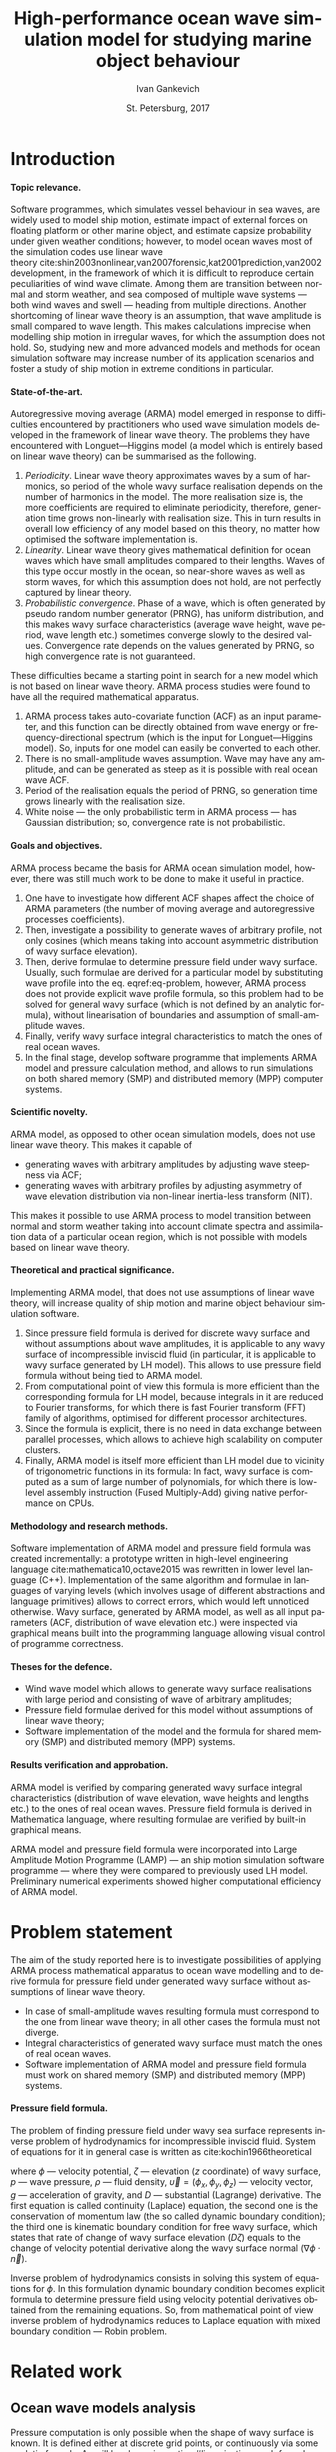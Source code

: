 # Local Variables:
# org-ref-default-bibliography ("bib/refs.bib")
# org-latex-image-default-width nil
# org-latex-caption-above nil
# org-latex-hyperref-template "\\hypersetup{\n pdfauthor={%a},\n pdftitle={%t},\n pdfkeywords={%k},\n pdfsubject={%d},\n pdfcreator={%c},\n pdflang={%L},\n unicode={true}\n}\n\\setdefaultlanguage{%l}\n"
# org-export-latex-tables-hline "\\midrule"
# org-export-latex-tables-tstart "\\toprule"
# org-export-latex-tables-tend "\\bottomrule"
# eval: (add-to-list 'org-latex-classes '("gost" "\\documentclass{gost} [DEFAULT-PACKAGES] [PACKAGES] [EXTRA]" ("\\section{%s}" . "\\section*{%s}") ("\\subsection{%s}" . "\\subsection*{%s}") ("\\subsubsection{%s}" . "\\subsubsection*{%s}") ("\\paragraph{%s}" . "\\paragraph*{%s}") ("\\subparagraph{%s}" . "\\subparagraph*{%s}")))
# End:

#+TITLE: High-performance ocean wave simulation model for studying marine object behaviour
#+AUTHOR: Ivan Gankevich
#+DATE: St. Petersburg, 2017
#+LANGUAGE: en
#+LATEX_CLASS: gost
#+LATEX_CLASS_OPTIONS: [hidelinks,fontsize=14pt,paper=a4,pagesize,DIV=calc,noenddot]
#+LATEX_HEADER_EXTRA: \input{preamble}
#+LATEX_HEADER_EXTRA: \organization{Saint Petersburg State University}
#+LATEX_HEADER_EXTRA: \manuscript{}
#+LATEX_HEADER_EXTRA: \degree{thesis for candidate of sciences degree}
#+LATEX_HEADER_EXTRA: \speciality{Speciality 05.13.18\\Mathematical modeling, numerical methods and programme complexes}
#+LATEX_HEADER_EXTRA: \supervisor{Supervisor\\Alexander Degtyarev}
#+LATEX_HEADER_EXTRA: \newcites{published}{Publications on the subject of thesis}
#+OPTIONS: todo:nil title:nil ':t H:5
#+STARTUP: indent
#+PROPERTY: header-args:R :results graphics :exports results

* Config                                                           :noexport:
** Produce data for Q-Q, ACF and velocity potential plots
#+begin_src sh :exports none :results verbatim
root=$(pwd)
for testname in \
    propagating_wave \
    standing_wave \
    plain_wave_linear_solver \
    plain_wave_high_amplitude_solver
do
    wd=$root/build/$testname
    rm -rf $wd
    mkdir -p $wd
    cd $wd
    cp $root/config/parallel_mt.dat .
    arma -c $root/config/$testname.arma 2>&1
done
#+end_src

#+RESULTS:
#+begin_example
Input file                     = /home/igankevich/workspace/arma-thesis/config/propagating_wave.arma
Output grid size               = (200,40,40)
Output grid patch size         = (1,1,1)
Model                          = MA
Verification scheme            = manual
MA model                       = order=(20,10,10),acf.shape=(20,10,10),algorithm=fixed_point_iteration
ACF variance = 5
fixed_point_iteration:Iteration=0, var_wn=2.70831
fixed_point_iteration:Iteration=1, var_wn=1.93791
fixed_point_iteration:Iteration=2, var_wn=1.54801
fixed_point_iteration:Iteration=3, var_wn=1.31202
fixed_point_iteration:Iteration=4, var_wn=1.15328
fixed_point_iteration:Iteration=5, var_wn=1.0386
fixed_point_iteration:Iteration=6, var_wn=0.951442
fixed_point_iteration:Iteration=7, var_wn=0.882674
fixed_point_iteration:Iteration=8, var_wn=0.82688
fixed_point_iteration:Iteration=9, var_wn=0.780623
fixed_point_iteration:Iteration=10, var_wn=0.74161
fixed_point_iteration:Iteration=11, var_wn=0.708244
fixed_point_iteration:Iteration=12, var_wn=0.679374
fixed_point_iteration:Iteration=13, var_wn=0.654145
fixed_point_iteration:Iteration=14, var_wn=0.63191
fixed_point_iteration:Iteration=15, var_wn=0.612168
fixed_point_iteration:Iteration=16, var_wn=0.594523
fixed_point_iteration:Iteration=17, var_wn=0.578663
fixed_point_iteration:Iteration=18, var_wn=0.564333
fixed_point_iteration:Iteration=19, var_wn=0.551325
fixed_point_iteration:Iteration=20, var_wn=0.539469
fixed_point_iteration:Iteration=21, var_wn=0.528623
fixed_point_iteration:Iteration=22, var_wn=0.518666
fixed_point_iteration:Iteration=23, var_wn=0.509497
fixed_point_iteration:Iteration=24, var_wn=0.50103
fixed_point_iteration:Iteration=25, var_wn=0.493191
fixed_point_iteration:Iteration=26, var_wn=0.485915
fixed_point_iteration:Iteration=27, var_wn=0.479148
fixed_point_iteration:Iteration=28, var_wn=0.472841
fixed_point_iteration:Iteration=29, var_wn=0.466951
fixed_point_iteration:Iteration=30, var_wn=0.461442
fixed_point_iteration:Iteration=31, var_wn=0.456279
fixed_point_iteration:Iteration=32, var_wn=0.451435
fixed_point_iteration:Iteration=33, var_wn=0.446882
fixed_point_iteration:Iteration=34, var_wn=0.442597
fixed_point_iteration:Iteration=35, var_wn=0.43856
fixed_point_iteration:Iteration=36, var_wn=0.434752
fixed_point_iteration:Iteration=37, var_wn=0.431155
fixed_point_iteration:Iteration=38, var_wn=0.427755
fixed_point_iteration:Iteration=39, var_wn=0.424537
fixed_point_iteration:Iteration=40, var_wn=0.42149
fixed_point_iteration:Iteration=41, var_wn=0.4186
fixed_point_iteration:Iteration=42, var_wn=0.415859
fixed_point_iteration:Iteration=43, var_wn=0.413256
fixed_point_iteration:Iteration=44, var_wn=0.410782
fixed_point_iteration:Iteration=45, var_wn=0.408429
fixed_point_iteration:Iteration=46, var_wn=0.406191
fixed_point_iteration:Iteration=47, var_wn=0.404059
fixed_point_iteration:Iteration=48, var_wn=0.402028
fixed_point_iteration:Iteration=49, var_wn=0.400092
fixed_point_iteration:Iteration=50, var_wn=0.398246
fixed_point_iteration:Iteration=51, var_wn=0.396483
fixed_point_iteration:Iteration=52, var_wn=0.3948
fixed_point_iteration:Iteration=53, var_wn=0.393193
fixed_point_iteration:Iteration=54, var_wn=0.391656
fixed_point_iteration:Iteration=55, var_wn=0.390187
fixed_point_iteration:Iteration=56, var_wn=0.388782
fixed_point_iteration:Iteration=57, var_wn=0.387438
fixed_point_iteration:Iteration=58, var_wn=0.386151
fixed_point_iteration:Iteration=59, var_wn=0.384918
fixed_point_iteration:Iteration=60, var_wn=0.383738
fixed_point_iteration:Iteration=61, var_wn=0.382606
fixed_point_iteration:Iteration=62, var_wn=0.381522
fixed_point_iteration:Iteration=63, var_wn=0.380482
fixed_point_iteration:Iteration=64, var_wn=0.379485
fixed_point_iteration:Iteration=65, var_wn=0.378528
fixed_point_iteration:Iteration=66, var_wn=0.37761
fixed_point_iteration:Iteration=67, var_wn=0.376728
fixed_point_iteration:Iteration=68, var_wn=0.375882
fixed_point_iteration:Iteration=69, var_wn=0.37507
fixed_point_iteration:Iteration=70, var_wn=0.374289
fixed_point_iteration:Iteration=71, var_wn=0.373539
fixed_point_iteration:Iteration=72, var_wn=0.372818
fixed_point_iteration:Iteration=73, var_wn=0.372126
fixed_point_iteration:Iteration=74, var_wn=0.37146
fixed_point_iteration:Iteration=75, var_wn=0.370819
fixed_point_iteration:Iteration=76, var_wn=0.370204
fixed_point_iteration:Iteration=77, var_wn=0.369611
fixed_point_iteration:Iteration=78, var_wn=0.369042
fixed_point_iteration:Iteration=79, var_wn=0.368493
fixed_point_iteration:Iteration=80, var_wn=0.367966
fixed_point_iteration:Iteration=81, var_wn=0.367458
fixed_point_iteration:Iteration=82, var_wn=0.366969
fixed_point_iteration:Iteration=83, var_wn=0.366499
fixed_point_iteration:Iteration=84, var_wn=0.366046
fixed_point_iteration:Iteration=85, var_wn=0.365609
fixed_point_iteration:Iteration=86, var_wn=0.365189
fixed_point_iteration:Iteration=87, var_wn=0.364785
fixed_point_iteration:Iteration=88, var_wn=0.364395
fixed_point_iteration:Iteration=89, var_wn=0.364019
fixed_point_iteration:Iteration=90, var_wn=0.363657
fixed_point_iteration:Iteration=91, var_wn=0.363309
fixed_point_iteration:Iteration=92, var_wn=0.362973
fixed_point_iteration:Iteration=93, var_wn=0.362649
fixed_point_iteration:Iteration=94, var_wn=0.362337
fixed_point_iteration:Iteration=95, var_wn=0.362036
fixed_point_iteration:Iteration=96, var_wn=0.361746
fixed_point_iteration:Iteration=97, var_wn=0.361466
fixed_point_iteration:Iteration=98, var_wn=0.361196
fixed_point_iteration:Iteration=99, var_wn=0.360936
fixed_point_iteration:Iteration=100, var_wn=0.360686
fixed_point_iteration:Iteration=101, var_wn=0.360444
fixed_point_iteration:Iteration=102, var_wn=0.360211
fixed_point_iteration:Iteration=103, var_wn=0.359986
fixed_point_iteration:Iteration=104, var_wn=0.359769
fixed_point_iteration:Iteration=105, var_wn=0.35956
fixed_point_iteration:Iteration=106, var_wn=0.359358
fixed_point_iteration:Iteration=107, var_wn=0.359163
fixed_point_iteration:Iteration=108, var_wn=0.358975
fixed_point_iteration:Iteration=109, var_wn=0.358794
fixed_point_iteration:Iteration=110, var_wn=0.358619
fixed_point_iteration:Iteration=111, var_wn=0.35845
fixed_point_iteration:Iteration=112, var_wn=0.358287
fixed_point_iteration:Iteration=113, var_wn=0.35813
fixed_point_iteration:Iteration=114, var_wn=0.357979
fixed_point_iteration:Iteration=115, var_wn=0.357832
fixed_point_iteration:Iteration=116, var_wn=0.357691
fixed_point_iteration:Iteration=117, var_wn=0.357555
fixed_point_iteration:Iteration=118, var_wn=0.357423
fixed_point_iteration:Iteration=119, var_wn=0.357296
fixed_point_iteration:Iteration=120, var_wn=0.357173
fixed_point_iteration:Iteration=121, var_wn=0.357055
fixed_point_iteration:Iteration=122, var_wn=0.356941
fixed_point_iteration:Iteration=123, var_wn=0.35683
fixed_point_iteration:Iteration=124, var_wn=0.356724
fixed_point_iteration:Iteration=125, var_wn=0.356621
fixed_point_iteration:Iteration=126, var_wn=0.356522
fixed_point_iteration:Iteration=127, var_wn=0.356426
fixed_point_iteration:Iteration=128, var_wn=0.356334
fixed_point_iteration:Iteration=129, var_wn=0.356244
fixed_point_iteration:Iteration=130, var_wn=0.356158
fixed_point_iteration:Iteration=131, var_wn=0.356075
fixed_point_iteration:Iteration=132, var_wn=0.355994
fixed_point_iteration:Iteration=133, var_wn=0.355917
fixed_point_iteration:Iteration=134, var_wn=0.355842
fixed_point_iteration:Iteration=135, var_wn=0.355769
fixed_point_iteration:Iteration=136, var_wn=0.355699
fixed_point_iteration:Iteration=137, var_wn=0.355632
fixed_point_iteration:Iteration=138, var_wn=0.355566
fixed_point_iteration:Iteration=139, var_wn=0.355504
fixed_point_iteration:Iteration=140, var_wn=0.355443
fixed_point_iteration:Iteration=141, var_wn=0.355384
fixed_point_iteration:Iteration=142, var_wn=0.355327
fixed_point_iteration:Iteration=143, var_wn=0.355272
fixed_point_iteration:Iteration=144, var_wn=0.35522
fixed_point_iteration:Iteration=145, var_wn=0.355168
fixed_point_iteration:Iteration=146, var_wn=0.355119
fixed_point_iteration:Iteration=147, var_wn=0.355071
fixed_point_iteration:Iteration=148, var_wn=0.355025
fixed_point_iteration:Iteration=149, var_wn=0.354981
fixed_point_iteration:Iteration=150, var_wn=0.354938
fixed_point_iteration:Iteration=151, var_wn=0.354896
fixed_point_iteration:Iteration=152, var_wn=0.354856
fixed_point_iteration:Iteration=153, var_wn=0.354818
fixed_point_iteration:Iteration=154, var_wn=0.35478
fixed_point_iteration:Iteration=155, var_wn=0.354744
fixed_point_iteration:Iteration=156, var_wn=0.354709
fixed_point_iteration:Iteration=157, var_wn=0.354676
fixed_point_iteration:Iteration=158, var_wn=0.354643
fixed_point_iteration:Iteration=159, var_wn=0.354612
fixed_point_iteration:Iteration=160, var_wn=0.354581
fixed_point_iteration:Iteration=161, var_wn=0.354552
fixed_point_iteration:Iteration=162, var_wn=0.354523
fixed_point_iteration:Iteration=163, var_wn=0.354496
fixed_point_iteration:Iteration=164, var_wn=0.35447
fixed_point_iteration:Iteration=165, var_wn=0.354444
fixed_point_iteration:Iteration=166, var_wn=0.354419
fixed_point_iteration:Iteration=167, var_wn=0.354396
fixed_point_iteration:Iteration=168, var_wn=0.354373
fixed_point_iteration:Iteration=169, var_wn=0.35435
fixed_point_iteration:Iteration=170, var_wn=0.354329
fixed_point_iteration:Iteration=171, var_wn=0.354308
fixed_point_iteration:Iteration=172, var_wn=0.354288
fixed_point_iteration:Iteration=173, var_wn=0.354269
fixed_point_iteration:Iteration=174, var_wn=0.35425
fixed_point_iteration:Iteration=175, var_wn=0.354232
fixed_point_iteration:Iteration=176, var_wn=0.354214
fixed_point_iteration:Iteration=177, var_wn=0.354197
fixed_point_iteration:Iteration=178, var_wn=0.354181
fixed_point_iteration:Iteration=179, var_wn=0.354165
fixed_point_iteration:Iteration=180, var_wn=0.35415
fixed_point_iteration:Iteration=181, var_wn=0.354135
fixed_point_iteration:Iteration=182, var_wn=0.354121
fixed_point_iteration:Iteration=183, var_wn=0.354107
fixed_point_iteration:Iteration=184, var_wn=0.354094
fixed_point_iteration:Iteration=185, var_wn=0.354081
fixed_point_iteration:Iteration=186, var_wn=0.354069
fixed_point_iteration:Iteration=187, var_wn=0.354057
fixed_point_iteration:Iteration=188, var_wn=0.354046
fixed_point_iteration:Iteration=189, var_wn=0.354034
fixed_point_iteration:Iteration=190, var_wn=0.354024
fixed_point_iteration:Iteration=191, var_wn=0.354013
fixed_point_iteration:Iteration=192, var_wn=0.354003
fixed_point_iteration:Iteration=193, var_wn=0.353993
WN variance = 0.353993
Partition size                 = (34,13,13)
Finished part [1/96]
Finished part [2/96]
Finished part [3/96]
Finished part [4/96]
Finished part [5/96]
Finished part [6/96]
Finished part [7/96]
Finished part [8/96]
Finished part [9/96]
Finished part [10/96]
Finished part [11/96]
Finished part [12/96]
Finished part [13/96]
Finished part [14/96]
Finished part [15/96]
Finished part [16/96]
Finished part [17/96]
Finished part [18/96]
Finished part [19/96]
Finished part [20/96]
Finished part [21/96]
Finished part [22/96]
Finished part [23/96]
Finished part [24/96]
Finished part [25/96]
Finished part [26/96]
Finished part [27/96]
Finished part [28/96]
Finished part [29/96]
Finished part [30/96]
Finished part [31/96]
Finished part [32/96]
Finished part [33/96]
Finished part [34/96]
Finished part [35/96]
Finished part [36/96]
Finished part [37/96]
Finished part [38/96]
Finished part [39/96]
Finished part [40/96]
Finished part [41/96]
Finished part [42/96]
Finished part [43/96]
Finished part [44/96]
Finished part [45/96]
Finished part [46/96]
Finished part [47/96]
Finished part [48/96]
Finished part [49/96]
Finished part [50/96]
Finished part [51/96]
Finished part [52/96]
Finished part [53/96]
Finished part [54/96]
Finished part [55/96]
Finished part [56/96]
Finished part [57/96]
Finished part [58/96]
Finished part [59/96]
Finished part [60/96]
Finished part [61/96]
Finished part [62/96]
Finished part [63/96]
Finished part [64/96]
Finished part [65/96]
Finished part [66/96]
Finished part [67/96]
Finished part [68/96]
Finished part [69/96]
Finished part [70/96]
Finished part [71/96]
Finished part [72/96]
Finished part [73/96]
Finished part [74/96]
Finished part [75/96]
Finished part [76/96]
Finished part [77/96]
Finished part [78/96]
Finished part [79/96]
Finished part [80/96]
Finished part [81/96]
Finished part [82/96]
Finished part [83/96]
Finished part [84/96]
Finished part [85/96]
Finished part [86/96]
Finished part [87/96]
Finished part [88/96]
Finished part [89/96]
Finished part [90/96]
Finished part [91/96]
Finished part [92/96]
Finished part [93/96]
Finished part [94/96]
Finished part [95/96]
Finished part [96/96]
Input file                     = /home/igankevich/workspace/arma-thesis/config/standing_wave.arma
Output grid size               = (200,40,40)
Output grid patch size         = (1,1,1)
Model                          = AR
Verification scheme            = manual
AR model                       = order=(7,7,7),acf.shape=(10,10,10)
ACF variance = 5
WN variance = 0.00259511
Partition size                 = (21,10,10)
Finished part [1/160]
Finished part [2/160]
Finished part [3/160]
Finished part [4/160]
Finished part [5/160]
Finished part [6/160]
Finished part [7/160]
Finished part [8/160]
Finished part [9/160]
Finished part [10/160]
Finished part [11/160]
Finished part [12/160]
Finished part [13/160]
Finished part [14/160]
Finished part [15/160]
Finished part [16/160]
Finished part [17/160]
Finished part [18/160]
Finished part [19/160]
Finished part [20/160]
Finished part [21/160]
Finished part [22/160]
Finished part [23/160]
Finished part [24/160]
Finished part [25/160]
Finished part [26/160]
Finished part [27/160]
Finished part [28/160]
Finished part [29/160]
Finished part [30/160]
Finished part [31/160]
Finished part [32/160]
Finished part [33/160]
Finished part [34/160]
Finished part [35/160]
Finished part [36/160]
Finished part [37/160]
Finished part [38/160]
Finished part [39/160]
Finished part [40/160]
Finished part [41/160]
Finished part [42/160]
Finished part [43/160]
Finished part [44/160]
Finished part [45/160]
Finished part [46/160]
Finished part [47/160]
Finished part [48/160]
Finished part [49/160]
Finished part [50/160]
Finished part [51/160]
Finished part [52/160]
Finished part [53/160]
Finished part [54/160]
Finished part [55/160]
Finished part [56/160]
Finished part [57/160]
Finished part [58/160]
Finished part [59/160]
Finished part [60/160]
Finished part [61/160]
Finished part [62/160]
Finished part [63/160]
Finished part [64/160]
Finished part [65/160]
Finished part [66/160]
Finished part [67/160]
Finished part [68/160]
Finished part [69/160]
Finished part [70/160]
Finished part [71/160]
Finished part [72/160]
Finished part [73/160]
Finished part [74/160]
Finished part [75/160]
Finished part [76/160]
Finished part [77/160]
Finished part [78/160]
Finished part [79/160]
Finished part [80/160]
Finished part [81/160]
Finished part [82/160]
Finished part [83/160]
Finished part [84/160]
Finished part [85/160]
Finished part [86/160]
Finished part [87/160]
Finished part [88/160]
Finished part [89/160]
Finished part [90/160]
Finished part [91/160]
Finished part [92/160]
Finished part [93/160]
Finished part [94/160]
Finished part [95/160]
Finished part [96/160]
Finished part [97/160]
Finished part [98/160]
Finished part [99/160]
Finished part [100/160]
Finished part [101/160]
Finished part [102/160]
Finished part [103/160]
Finished part [104/160]
Finished part [105/160]
Finished part [106/160]
Finished part [107/160]
Finished part [108/160]
Finished part [109/160]
Finished part [110/160]
Finished part [111/160]
Finished part [112/160]
Finished part [113/160]
Finished part [114/160]
Finished part [115/160]
Finished part [116/160]
Finished part [117/160]
Finished part [118/160]
Finished part [119/160]
Finished part [120/160]
Finished part [121/160]
Finished part [122/160]
Finished part [123/160]
Finished part [124/160]
Finished part [125/160]
Finished part [126/160]
Finished part [127/160]
Finished part [128/160]
Finished part [129/160]
Finished part [130/160]
Finished part [131/160]
Finished part [132/160]
Finished part [133/160]
Finished part [134/160]
Finished part [135/160]
Finished part [136/160]
Finished part [137/160]
Finished part [138/160]
Finished part [139/160]
Finished part [140/160]
Finished part [141/160]
Finished part [142/160]
Finished part [143/160]
Finished part [144/160]
Finished part [145/160]
Finished part [146/160]
Finished part [147/160]
Finished part [148/160]
Finished part [149/160]
Finished part [150/160]
Finished part [151/160]
Finished part [152/160]
Finished part [153/160]
Finished part [154/160]
Finished part [155/160]
Finished part [156/160]
Finished part [157/160]
Finished part [158/160]
Finished part [159/160]
Finished part [160/160]
Zeta size = (192,32,32)
Input file                     = /home/igankevich/workspace/arma-thesis/config/plain_wave_linear_solver.arma
Output grid size               = (200,128,40)
Output grid patch size         = (1,0.0629921,0.205128)
Model                          = plain_wave
Verification scheme            = manual
Plain wave model               = func=cos,amplitudes=[4],wavenumbers=[0.125],phases=[0],velocities=[0.5]
Velocity potential solver name = N4arma8velocity13Linear_solverIdEE
Velocity potential solver      = wnmax=(0,0.25),depth=12,domain=from (10,-12) to (10,4) npoints (1,128)
Input file                     = /home/igankevich/workspace/arma-thesis/config/plain_wave_high_amplitude_solver.arma
Output grid size               = (200,128,40)
Output grid patch size         = (1,0.0629921,0.205128)
Model                          = plain_wave
Verification scheme            = manual
Plain wave model               = func=cos,amplitudes=[4],wavenumbers=[0.125],phases=[0],velocities=[0.5]
Velocity potential solver name = N4arma8velocity21High_amplitude_solverIdEE
Velocity potential solver      = wnmax=(0,0.25),depth=12,domain=from (10,-12) to (10,4) npoints (1,128)
#+end_example

* Introduction
**** Topic relevance.
Software programmes, which simulates vessel behaviour in sea waves, are widely
used to model ship motion, estimate impact of external forces on floating
platform or other marine object, and estimate capsize probability under given
weather conditions; however, to model ocean waves most of the simulation codes
use linear wave theory\nbsp{}cite:shin2003nonlinear,van2007forensic,kat2001prediction,van2002development, in
the framework of which it is difficult to reproduce certain peculiarities of
wind wave climate. Among them are transition between normal and storm weather,
and sea composed of multiple wave systems\nbsp{}--- both wind waves and swell\nbsp{}---
heading from multiple directions. Another shortcoming of linear wave theory is
an assumption, that wave amplitude is small compared to wave length. This makes
calculations imprecise when modelling ship motion in irregular waves, for which
the assumption does not hold. So, studying new and more advanced models and
methods for ocean simulation software may increase number of its application
scenarios and foster a study of ship motion in extreme conditions in particular.

**** State-of-the-art.
Autoregressive moving average (ARMA) model emerged in response to difficulties
encountered by practitioners who used wave simulation models developed in the
framework of linear wave theory. The problems they have encountered with
Longuet---Higgins model (a model which is entirely based on linear wave theory)
can be summarised as the following.
1. /Periodicity/. Linear wave theory approximates waves by a sum of harmonics,
   so period of the whole wavy surface realisation depends on the number of
   harmonics in the model. The more realisation size is, the more coefficients
   are required to eliminate periodicity, therefore, generation time grows
   non-linearly with realisation size. This in turn results in overall low
   efficiency of any model based on this theory, no matter how optimised the
   software implementation is.
2. /Linearity/. Linear wave theory gives mathematical definition for ocean waves
   which have small amplitudes compared to their lengths. Waves of this type
   occur mostly in the ocean, so near-shore waves as well as storm waves, for
   which this assumption does not hold, are not perfectly captured by linear
   theory.
3. /Probabilistic convergence/. Phase of a wave, which is often generated by
   pseudo random number generator (PRNG), has uniform distribution, and this
   makes wavy surface characteristics (average wave height, wave period, wave
   length etc.) sometimes converge slowly to the desired values. Convergence
   rate depends on the values generated by PRNG, so high convergence rate is not
   guaranteed.

These difficulties became a starting point in search for a new model which is
not based on linear wave theory. ARMA process studies were found to have all the
required mathematical apparatus.
1. ARMA process takes auto-covariate function (ACF) as an input parameter, and
   this function can be directly obtained from wave energy or
   frequency-directional spectrum (which is the input for Longuet---Higgins
   model). So, inputs for one model can easily be converted to each other.
2. There is no small-amplitude waves assumption. Wave may have any amplitude,
   and can be generated as steep as it is possible with real ocean wave ACF.
3. Period of the realisation equals the period of PRNG, so generation time grows
   linearly with the realisation size.
4. White noise\nbsp{}--- the only probabilistic term in ARMA process\nbsp{}--- has
   Gaussian distribution; so, convergence rate is not probabilistic.

**** Goals and objectives.
ARMA process became the basis for ARMA ocean simulation model, however, there
was still much work to be done to make it useful in practice.
1. One have to investigate how different ACF shapes affect the choice of ARMA
   parameters (the number of moving average and autoregressive processes
   coefficients).
2. Then, investigate a possibility to generate waves of arbitrary profile, not
   only cosines (which means taking into account asymmetric distribution of wavy
   surface elevation).
3. Then, derive formulae to determine pressure field under wavy surface.
   Usually, such formulae are derived for a particular model by substituting
   wave profile into the eq. eqref:eq-problem, however, ARMA process does not
   provide explicit wave profile formula, so this problem had to be solved for
   general wavy surface (which is not defined by an analytic formula),
   without linearisation of boundaries and assumption of small-amplitude waves.
4. Finally, verify wavy surface integral characteristics to match the ones of
   real ocean waves.
5. In the final stage, develop software programme that implements ARMA model and
   pressure calculation method, and allows to run simulations on both shared
   memory (SMP) and distributed memory (MPP) computer systems.

**** Scientific novelty.
ARMA model, as opposed to other ocean simulation models, does not use linear
wave theory. This makes it capable of
- generating waves with arbitrary amplitudes by adjusting wave steepness via
  ACF;
- generating waves with arbitrary profiles by adjusting asymmetry of wave
  elevation distribution via non-linear inertia-less transform (NIT).
This makes it possible to use ARMA process to model transition between normal
and storm weather taking into account climate spectra and assimilation data of a
particular ocean region, which is not possible with models based on linear wave
theory.

**** Theoretical and practical significance.
Implementing ARMA model, that does not use assumptions of linear wave theory,
will increase quality of ship motion and marine object behaviour simulation
software.

1. Since pressure field formula is derived for discrete wavy surface and without
   assumptions about wave amplitudes, it is applicable to any wavy surface of
   incompressible inviscid fluid (in particular, it is applicable to wavy
   surface generated by LH model). This allows to use pressure field formula
   without being tied to ARMA model.
2. From computational point of view this formula is more efficient than the
   corresponding formula for LH model, because integrals in it are reduced to
   Fourier transforms, for which there is fast Fourier transform (FFT) family of
   algorithms, optimised for different processor architectures.
3. Since the formula is explicit, there is no need in data exchange between
   parallel processes, which allows to achieve high scalability on computer
   clusters.
4. Finally, ARMA model is itself more efficient than LH model due to vicinity of
   trigonometric functions in its formula: In fact, wavy surface is computed as
   a sum of large number of polynomials, for which there is low-level assembly
   instruction (Fused Multiply-Add) giving native performance on CPUs.

**** Methodology and research methods.
Software implementation of ARMA model and pressure field formula was created
incrementally: a prototype written in high-level engineering language\nbsp{}cite:mathematica10,octave2015 was rewritten in lower level language (C++).
Implementation of the same algorithm and formulae in languages of varying
levels (which involves usage of different abstractions and language primitives)
allows to correct errors, which would left unnoticed otherwise. Wavy surface,
generated by ARMA model, as well as all input parameters (ACF, distribution of
wave elevation etc.) were inspected via graphical means built into the
programming language allowing visual control of programme correctness.

**** Theses for the defence.
- Wind wave model which allows to generate wavy surface realisations with large
  period and consisting of wave of arbitrary amplitudes;
- Pressure field formulae derived for this model without assumptions of linear
  wave theory;
- Software implementation of the model and the formula for shared memory (SMP)
  and distributed memory (MPP) systems.

**** Results verification and approbation.
ARMA model is verified by comparing generated wavy surface integral
characteristics (distribution of wave elevation, wave heights and lengths etc.)
to the ones of real ocean waves. Pressure field formula is derived in
Mathematica language, where resulting formulae are verified by built-in
graphical means.

ARMA model and pressure field formula were incorporated into Large Amplitude
Motion Programme (LAMP)\nbsp{}--- an ship motion simulation software programme\nbsp{}---
where they were compared to previously used LH model. Preliminary numerical
experiments showed higher computational efficiency of ARMA model.

* Problem statement
The aim of the study reported here is to investigate possibilities of applying
ARMA process mathematical apparatus to ocean wave modelling and to derive formula
for pressure field under generated wavy surface without assumptions of linear
wave theory.
- In case of small-amplitude waves resulting formula must correspond to the
  one from linear wave theory; in all other cases the formula must not diverge.
- Integral characteristics of generated wavy surface must match the ones of real
  ocean waves.
- Software implementation of ARMA model and pressure field formula must work on
  shared memory (SMP) and distributed memory (MPP) systems.

**** Pressure field formula.
The problem of finding pressure field under wavy sea surface represents inverse
problem of hydrodynamics for incompressible inviscid fluid. System of equations
for it in general case is written as\nbsp{}cite:kochin1966theoretical
\begin{align}
    & \nabla^2\phi = 0,\nonumber\\
    & \phi_t+\frac{1}{2} |\vec{\upsilon}|^2 + g\zeta=-\frac{p}{\rho}, & \text{на }z=\zeta(x,y,t),\label{eq-problem}\\
    & D\zeta = \nabla \phi \cdot \vec{n}, & \text{на }z=\zeta(x,y,t),\nonumber
\end{align}
where \(\phi\)\nbsp{}--- velocity potential, \(\zeta\)\nbsp{}--- elevation (\(z\) coordinate)
of wavy surface, \(p\)\nbsp{}--- wave pressure, \(\rho\)\nbsp{}--- fluid density,
\(\vec{\upsilon}=(\phi_x,\phi_y,\phi_z)\)\nbsp{}--- velocity vector, \(g\)\nbsp{}---
acceleration of gravity, and \(D\)\nbsp{}--- substantial (Lagrange) derivative. The
first equation is called continuity (Laplace) equation, the second one is the
conservation of momentum law (the so called dynamic boundary condition); the
third one is kinematic boundary condition for free wavy surface, which states
that rate of change of wavy surface elevation (\(D\zeta\)) equals to the change of
velocity potential derivative along the wavy surface normal
(\(\nabla\phi\cdot\vec{n}\)).

Inverse problem of hydrodynamics consists in solving this system of equations
for \(\phi\). In this formulation dynamic boundary condition becomes explicit
formula to determine pressure field using velocity potential derivatives
obtained from the remaining equations. So, from mathematical point of view
inverse problem of hydrodynamics reduces to Laplace equation with mixed boundary
condition\nbsp{}--- Robin problem.

* Related work
** Ocean wave models analysis
Pressure computation is only possible when the shape of wavy surface is known.
It is defined either at discrete grid points, or continuously via some analytic
formula. As will be shown in section [[#linearisation]], such formula may simplify
pressure computation by effectively reducing the task to pressure field
generation, instead of wavy surface generation.

**** Longuet---Higgins model.
The simplest model, formula of which is derived in the framework of linear wave
theory (see\nbsp{}section\nbsp{}[[#longuet-higgins-derivation]]), is
Longuet---Higgins (LH) model\nbsp{}cite:longuet1957statistical. In-depth
comparative analysis of this model and ARMA model is done
in\nbsp{}cite:degtyarev2011modelling,boukhanovsky1997thesis.

LH model represents ocean wavy surface as a superposition of
sine waves with random amplitudes \(c_n\) and phases \(\epsilon_n\), continuously
distributed on interval \([0,2\pi]\). Wavy surface elevation (\(z\) coordinate) is
defined by
#+name: eq-longuet-higgins
\begin{equation}
    \zeta(x,y,t) = \sum\limits_n c_n \cos(u_n x + v_n y - \omega_n t + \epsilon_n).
\end{equation}
Here wave numbers \((u_n,v_n)\) are continuously distributed on plane \((u,v)\),
i.e. area \(du \times dv\) contains infinite quantity of wave numbers. Frequency
is related to wave numbers via dispersion relation \(\omega_n=\omega(u_n,v_n)\).
Function \(\zeta(x,y,t)\) is a three-dimensional ergodic stationary homogeneous
Gaussian process defined by
\begin{equation*}
    2E_\zeta(u,v)\, du\,  dv = \sum\limits_n c_n^2,
\end{equation*}
where \(E_\zeta(u,v)\)\nbsp{}--- two-dimensional wave energy spectral density.
Coefficients \(c_n\) are derived from wave energy spectrum \(S(\omega)\) via
\begin{equation*}
    c_n = \sqrt{ \textstyle\int\limits_{\omega_n}^{\omega_{n+1}} S(\omega) d\omega}.
\end{equation*}

**** Disadvantages of Longuet-Higgins model.
Although LH model is simple and easy to understand, there are shortcomings that
appear in practice.

1. The model simulates only stationary Gaussian process. This is consequence of
   central limit theorem (CLT): sum of large number of sines with random
   amplitudes and phases has normal distribution, no matter what spectrum is
   used as the model input. Using lower number of coefficients may solve the
   problem, but also make realisation period smaller. So, using LH model to
   simulate waves with non-Gaussian distribution of elevation\nbsp{}--- a
   distribution which real ocean waves
   have\nbsp{}cite:huang1980experimental,рожков1996теория \nbsp{}--- is
   impractical.
2. From computational point of view, the deficiency of the model is non-linear
   increase of wavy surface generation time with the increase of realisation
   size. The larger the size of the realisation, the higher number of
   coefficients (discrete points of frequency-directional spectrum) is needed to
   eliminate periodicity. This makes LH model inefficient for long-time
   simulations.
3. Finally, there are peculiarities which make LH model unsuitable base for
   building more advanced simulation models.
   - In software implementation convergence rate of eq.\nbsp{}[[eq-longuet-higgins]]
     may be low due to randomness of phases \(\epsilon_n\).
   - It is difficult to generalise LH model for non-Gaussian processes as it
     involves incorporating non-linear terms in eq.\nbsp{}[[eq-longuet-higgins]] for
     which there is no known formula to determine
     coefficients\nbsp{}cite:рожков1990вероятностные.

To summarise, LH model is applicable to generating ocean wavy surface in the
framework of linear wave theory, inefficient for long-time simulations, and
difficult to use as a base for more advanced models.

**** ARMA model
In\nbsp{}cite:spanos1982arma ARMA model is used to generate time series spectrum of
which is compatible with Pierson---Moskowitz (PM) approximation of ocean wave
spectrum. The authors carry out experiments for one-dimensional AR, MA and ARMA
models. They mention excellent agreement between target and initial spectra and
higher performance of ARMA model compared to models based on summing large
number of harmonic components with random phases. The also mention that in order
to reach agreement between target and initial spectrum MA model require lesser
number of coefficients than AR model. In\nbsp{}cite:spanos1996efficient the authors
generalise ARMA model coefficients determination formulae for multi-variate
(vector) case.

One thing that distinguishes present work with respect to afore-mentioned ones
is the study of three-dimensional (2D in space and 1D in time) ARMA model, which
is mostly a different problem.
1. Yule---Walker system of equations, which are used to determine AR
   coefficients, has complex block-block structure.
2. Optimal model order (in a sense that target spectrum agrees with initial) is
   determined manually.
3. Instead of PM spectrum, analytic formulae for standing and propagating
   waves ACF are used as the model input.
4. Three-dimensional wavy surface should be compatible with real ocean surface
   not only in terms of spectral characteristics, but also in the shape of wave
   profiles. So, model verification includes distributions of various parameters
   of generated waves (lengths, heights, periods etc.).
Multi-dimensionality of investigated model not only complexifies the task, but
also allows to carry out visual validation of generated wavy surface. It is the
opportunity to visualise output of the programme that allowed to ensure that
generated surface is compatible with real ocean surface, and is not abstract
multi-dimensional stochastic process that is real only statistically.

In\nbsp{}cite:fusco2010short AR model is used to predict swell waves to control
wave-energy converters (WEC) in real-time. In order to make WEC more efficient
its internal oscillator frequency should match the one of ocean waves. The
authors treat wave elevation as time series and compare performance of AR model,
neural networks and cyclical models in forecasting time series future values. AR
model gives the most accurate prediction of low-frequency swell waves for up to
two typical wave periods. It is an example of successful application of AR
process to ocean wave modelling.

** Pressure field determination formulae
**** Small amplitude waves theory.
In\nbsp{}cite:stab2012,детярев1998моделирование,degtyarev1997analysis the authors
propose a solution for inverse problem of hydrodynamics of potential flow in the
framework of small-amplitude wave theory (under assumption that wave length is
much larger than height: \(\lambda \gg h\)). In that case inverse problem is
linear and reduces to Laplace equation with mixed boundary conditions, and
equation of motion is solely used to determine pressures for calculated velocity
potential derivatives. The assumption of small amplitudes means the slow decay
of wind wave coherence function, i.e. small change of local wave number in time
and space compared to the wavy surface elevation (\(z\) coordinate). This
assumption allows to calculate elevation \(z\) derivative as \(\zeta_z=k\zeta\),
where \(k\) is wave number. In two-dimensional case the solution is written
explicitly as
\begin{align}
    \left.\frac{\partial\phi}{\partial x}\right|_{x,t}= &
        -\frac{1}{\sqrt{1+\alpha^{2}}}e^{-I(x)}
            \int\limits_{0}^x\frac{\partial\dot{\zeta}/\partial
                z+\alpha\dot{\alpha}}{\sqrt{1+\alpha^{2}}}e^{I(x)}dx,\label{eq-old-sol-2d}\\
    I(x)= & \int\limits_{0}^x\frac{\partial\alpha/\partial z}{1+\alpha^{2}}dx,\nonumber
\end{align}

where \(\alpha\) is wave slope. In three-dimensional case solution is written in
the form of elliptic partial differential equation (PDE):
\begin{align*}
    & \frac{\partial^2 \phi}{\partial x^2} \left( 1 + \alpha_x^2 \right) +
    \frac{\partial^2 \phi}{\partial y^2} \left( 1 + \alpha_y^2 \right) +
    2\alpha_x\alpha_y \frac{\partial^2 \phi}{\partial x \partial y} + \\
    & \left(
        \frac{\partial \alpha_x}{\partial z} +
        \alpha_x \frac{\partial \alpha_x}{\partial x} +
        \alpha_y \frac{\partial \alpha_x}{\partial y}
    \right) \frac{\partial \phi}{\partial x} + \\
    & \left(
        \frac{\partial \alpha_y}{\partial z} +
        \alpha_x \frac{\partial \alpha_y}{\partial x} +
        \alpha_y \frac{\partial \alpha_y}{\partial y}
    \right) \frac{\partial \phi}{\partial y} + \\
    & \frac{\partial \dot{\zeta}}{\partial z} +
    \alpha_x \dot{\alpha_x} + \alpha_y \dot{\alpha_y} = 0.
\end{align*}
The authors suggest transforming this equation to finite differences and solve
it numerically.

As will be shown in [[#sec:compare-formulae]] that eqref:eq-old-sol-2d diverges when
attempted to calculate velocity field for large-amplitude waves, and this is the
reason that it can not be used together with ARMA model, that generates
arbitrary-amplitude waves.

**** Linearisation of boundary condition.
:PROPERTIES:
:CUSTOM_ID: linearisation
:END:

LH model allows to derive an explicit formula for velocity field by linearising
kinematic boundary condition. Velocity potential formula is written as
\begin{equation*}
\phi(x,y,z,t) = \sum_n \frac{c_n g}{\omega_n}
     e^{\sqrt{u_n^2+v_n^2} z}
     \sin(u_n x + v_n y - \omega_n t + \epsilon_n).
\end{equation*}
This formula is differentiated to obtain velocity potential derivatives, which
are plugged to dynamic boundary condition to obtain pressures.

* ARMA model for ocean wave simulation
** Governing equations for 3-dimensional ARMA process
ARMA ocean simulation model defines ocean wavy surface as three-dimensional (two
dimensions in space and one in time) autoregressive moving average process:
every surface point is represented as a weighted sum of previous in time and
space points plus weighted sum of previous in time and space normally
distributed random impulses. The governing equation for 3-D ARMA process is
\begin{equation}
    \zeta_{\vec i}
    =
    \sum\limits_{\vec j = \vec 0}^{\vec N}
    \Phi_{\vec j} \zeta_{\vec i - \vec j}
    +
    \sum\limits_{\vec j = \vec 0}^{\vec M}
    \Theta_{\vec j} \epsilon_{\vec i - \vec j}
    ,
    \label{eq-arma-process}
\end{equation}
where \(\zeta\)\nbsp{}--- wave elevation, \(\Phi\)\nbsp{}--- AR process
coefficients, \(\Theta\)\nbsp{}--- MA process coefficients,
\(\epsilon\)\nbsp{}--- white noise with Gaussian distribution,
\(\vec{N}\)\nbsp{}--- AR process order, \(\vec{M}\)\nbsp{}--- MA process order,
and \(\Phi_{\vec{0}}\equiv{0}\), \(\Theta_{\vec{0}}\equiv{0}\). Here arrows
denote multi-component indices with a component for each dimension. In general,
any scalar quantity can be a component (temperature, salinity, concentration of
some substance in water etc.). Equation parameters are AR and MA process
coefficients and order.

**** Autoregressive (AR) process.
AR process is ARMA process with only one random impulse instead of theirs
weighted sum:
\begin{equation}
    \zeta_{\vec i}
    =
    \sum\limits_{\vec j = \vec 0}^{\vec N}
    \Phi_{\vec j} \zeta_{\vec i - \vec j}
    +
    \epsilon_{i,j,k}
    .
    \label{eq-ar-process}
\end{equation}
The coefficients \(\Phi\) are calculated from ACF via three-dimensional
Yule---Walker equations, which are obtained after multiplying both parts of the
previous equation by \(\zeta_{\vec{i}-\vec{k}}\) and computing the expected value.
Generic form of YW equations is
\begin{equation}
    \label{eq-yule-walker}
    \gamma_{\vec k}
    =
    \sum\limits_{\vec j = \vec 0}^{\vec N}
    \Phi_{\vec j}
    \text{ }\gamma_{\vec{k}-\vec{j}}
    +
    \Var{\epsilon} \delta_{\vec{k}},
    \qquad
    \delta_{\vec{k}} =
    \begin{cases}
        1, \quad \text{if } \vec{k}=0 \\
        0, \quad \text{if } \vec{k}\neq0,
    \end{cases}
\end{equation}
where \(\gamma\)\nbsp{}--- ACF of process \(\zeta\), \(\Var{\epsilon}\)\nbsp{}--- white noise
variance. Matrix form of three-dimensional YW equations, which is used in the
present work, is
\begin{equation*}
    \Gamma
    \left[
        \begin{array}{l}
            \Phi_{\vec 0}\\
            \Phi_{0,0,1}\\
            \vdotswithin{\Phi_{\vec 0}}\\
            \Phi_{\vec N}
        \end{array}
    \right]
    =
    \left[
        \begin{array}{l}
            \gamma_{0,0,0}-\Var{\epsilon}\\
            \gamma_{0,0,1}\\
            \vdotswithin{\gamma_{\vec 0}}\\
            \gamma_{\vec N}
        \end{array}
    \right],
    \qquad
    \Gamma=
    \left[
        \begin{array}{llll}
            \Gamma_0 & \Gamma_1 & \cdots & \Gamma_{N_1} \\
            \Gamma_1 & \Gamma_0 & \ddots & \vdotswithin{\Gamma_0} \\
            \vdotswithin{\Gamma_0} & \ddots & \ddots & \Gamma_1 \\
            \Gamma_{N_1} & \cdots & \Gamma_1 & \Gamma_0
        \end{array}
    \right],
\end{equation*}
where \(\vec N = \left( p_1, p_2, p_3 \right)\) and
\begin{equation*}
    \Gamma_i =
    \left[
    \begin{array}{llll}
        \Gamma^0_i & \Gamma^1_i & \cdots & \Gamma^{N_2}_i \\
        \Gamma^1_i & \Gamma^0_i & \ddots & \vdotswithin{\Gamma^0_i} \\
        \vdotswithin{\Gamma^0_i} & \ddots & \ddots & \Gamma^1_i \\
        \Gamma^{N_2}_i & \cdots & \Gamma^1_i & \Gamma^0_i
    \end{array}
    \right]
    \qquad
    \Gamma_i^j=
    \left[
    \begin{array}{llll}
        \gamma_{i,j,0} & \gamma_{i,j,1} & \cdots & \gamma_{i,j,N_3} \\
        \gamma_{i,j,1} & \gamma_{i,j,0} & \ddots &x \vdotswithin{\gamma_{i,j,0}} \\
        \vdotswithin{\gamma_{i,j,0}} & \ddots & \ddots & \gamma_{i,j,1} \\
        \gamma_{i,j,N_3} & \cdots & \gamma_{i,j,1} & \gamma_{i,j,0}
    \end{array}
    \right],
\end{equation*}
Since \(\Phi_{\vec 0}\equiv0\), the first row and column of \(\Gamma\) can be
eliminated. Matrix \(\Gamma\) is block-toeplitz, positive definite and symmetric,
hence the system is efficiently solved by Cholesky decomposition, which is
particularly suitable for these types of matrices.

After solving this system of equations white noise variance is estimated from
eqref:eq-yule-walker by plugging \(\vec k = \vec 0\):
\begin{equation*}
    \Var{\epsilon} =
    \Var{\zeta}
    -
    \sum\limits_{\vec j = \vec 0}^{\vec N}
    \Phi_{\vec j}
    \text{ }\gamma_{\vec{j}}.
\end{equation*}

**** Moving average (MA) process.
MA process is ARMA process with \(\Phi\equiv0\):
\begin{equation}
    \zeta_{\vec i}
    =
    \sum\limits_{\vec j = \vec 0}^{\vec M}
    \Theta_{\vec j} \epsilon_{\vec i - \vec j}
    .
    \label{eq-ma-process}
\end{equation}
MA coefficients \(\Theta\) are defined implicitly via the following non-linear
system of equations:
\begin{equation*}
  \gamma_{\vec i} =
	\left[
		\displaystyle
    \sum\limits_{\vec j = \vec i}^{\vec M}
    \Theta_{\vec j}\Theta_{\vec j - \vec i}
	\right]
  \Var{\epsilon}.
\end{equation*}
The system is solved numerically by fixed-point iteration method via the
following formulae
\begin{equation*}
  \Theta_{\vec i} =
    -\frac{\gamma_{\vec 0}}{\Var{\epsilon}}
		+
    \sum\limits_{\vec j = \vec i}^{\vec M}
    \Theta_{\vec j} \Theta_{\vec j - \vec i}.
\end{equation*}
Here coefficients \(\Theta\) are calculated from back to front: from
\(\vec{i}=\vec{M}\) to \(\vec{i}=\vec{0}\). White noise variance is estimated by
\begin{equation*}
    \Var{\epsilon} = \frac{\gamma_{\vec 0}}{
		1
		+
    \sum\limits_{\vec j = \vec 0}^{\vec M}
    \Theta_{\vec j}^2
    }.
\end{equation*}
Authors of\nbsp{}cite:box1976time suggest using Newton---Raphson method to solve this
equation with higher precision, however, this method does not work in three
dimensions. Using slower method does not have dramatic effect on the overall
programme performance, because the number of coefficients is small and most of
the time is spent generating wavy surface.

**** Stationarity and invertibility of AR and MA processes
In order for modelled wavy surface to represent physical phenomena, the
corresponding process must be stationary and invertible. If the process is
invertible, then there is a reasonable connection of current events with the
events in the past, and if the process is stationary, the modelled physical
signal amplitude does not increase infinitely in time and space.

AR process is always invertible, and for stationarity it is necessary for roots
of characteristic equation
\begin{equation*}
1 - \Phi_{0,0,1} z - \Phi_{0,0,2} z^2
- \cdots
- \Phi_{\vec N} z^{N_0 N_1 N_2} = 0,
\end{equation*}
to lie \emph{outside} the unit circle. Here \(\vec{N}\) is AR process order
and \(\Phi\) are coefficients.

MA process is always stationary, and for invertibility it is necessary for roots
of characteristic equation
\begin{equation*}
1 - \Theta_{0,0,1} z - \Theta_{0,0,2} z^2
- \cdots
- \Theta_{\vec M} z^{M_0 M_1 M_2} = 0,
\end{equation*}
to lie \emph{outside} the unit circle. Here \(\vec{M}\) is
three-dimensional MA process order and \(\Theta\) are coefficients.

Stationarity and invertibility properties are the main criteria in selection of
the process to model different wave profiles, which are discussed in
section\nbsp{}[[#sec-process-selection]].

**** Mixed autoregressive moving average (ARMA) process.
:PROPERTIES:
:CUSTOM_ID: sec:how-to-mix-ARMA
:END:
Generally speaking, ARMA process is obtained by plugging MA generated wavy
surface as random impulse to AR process, however, in order to get the process
with desired ACF one should re-compute AR coefficients before plugging. There
are several approaches to "mix" AR and MA processes.
- The approach proposed in\nbsp{}cite:box1976time which involves dividing ACF into MA
  and AR part along each dimension is not applicable here, because in three
  dimensions such division is not possible: there always be parts of the ACF
  that are not taken into account by AR and MA process.
- The alternative approach is to use the same (undivided) ACF for both AR and MA
  processes but use different process order, however, then realisation
  characteristics (mean, variance etc.) become skewed: these are characteristics
  of the two overlapped processes.
For the first approach there is a formula to re-compute ACF for AR process, but
there is no such formula for the second approach. So, the best solution for now
is to simply use AR and MA process exclusively.

**** Process selection criteria for different wave profiles.
:PROPERTIES:
:CUSTOM_ID: sec-process-selection
:END:

One problem of ARMA model application to ocean wave generation is that for
different types of wave profiles different processes /must/ be used: standing
waves are modelled by AR process, and propagating waves by MA process. This
statement comes from practice: if one tries to use the processes the other way
round, the resulting realisation either diverges or does not correspond to real
ocean waves. (The latter happens for non-invertible MA process, as it is always
stationary.) So, the best way to apply ARMA model to ocean wave generation is to
use AR process for standing waves and MA process for progressive waves.

The other problem is inability to automatically determine optimal number of
coefficients for three-dimensional AR and MA processes. For one-dimensional
processes this can be achieved via iterative methods\nbsp{}cite:box1976time, but they
diverge in three-dimensional case.

The final problem, which is discussed in [[#sec:how-to-mix-ARMA]], is inability to
"mix" AR and MA process in three dimensions.

In practice some statements made for AR and MA processes in\nbsp{}cite:box1976time
should be flipped for three-dimensional case. For example, the authors say that
ACF of MA process cuts at \(q\) and ACF of AR process decays to nought infinitely,
but in practice making ACF of 3-dimensional MA process not decay results in it
being non-invertible and producing realisation that does not look like real
ocean waves, whereas doing the same for ACF of AR process results in stationary
process and adequate realisation. Also, the authors say that one
should allocate the first \(q\) points of ACF to MA process (as it often needed to
describe the peaks in ACF) and leave the rest points to AR process, but in
practice in case of ACF of a propagating wave AR process is stationary only for
the first time slice of the ACF, and the rest is left to MA process.

To summarise, the only established scenario of applying ARMA model to ocean wave
generation is to use AR process for standing waves and MA process for
propagating waves. With new formulae for 3 dimensions a single mixed ARMA
process might increase model precision, which is one of the objectives of the
future research.

** Modelling non-linearity of ocean waves
ARMA model allows to model asymmetry of wave elevation distribution, i.e.
generate ocean waves, distribution of z-coordinate of which has non-nought
kurtosis and asymmetry. Such distribution is inherent to real ocean waves\nbsp{}cite:longuet1963nonlinear.

Wave asymmetry is modelled by non-linear inertia-less transform (NIT) of
stochastic process, however, transforming resulting wavy surface means
transforming initial ACF. In order to alleviate this, ACF must be preliminary
transformed as shown in\nbsp{}cite:boukhanovsky1997thesis.

**** Wavy surface transformation.
Explicit formula \(z=f(y)\) that transforms wavy surface to desired
one-dimensional distribution \(F(z)\) is the solution of non-linear transcendental
equation \(F(z)=\Phi(y)\), where \(\Phi(y)\)\nbsp{}--- one-dimensional Gaussian
distribution. Since distribution of wave elevation is often given by some
approximation based on field data, this equation is solved numerically with
respect to \(z_k\) in each grid point \(y_k|_{k=0}^N\) of generated wavy surface. In
this case equation is rewritten as
\begin{equation}
    \label{eq-distribution-transformation}
    F(z_k)
    =
    \frac{1}{\sqrt{2\pi}}
    \int\limits_0^{y_k} \exp\left[ -\frac{t^2}{2} \right] dt
    .
\end{equation}
Since, distribution functions are monotonic, the simplest interval halving
(bisection) numerical method is used to solve this equation.

**** Preliminary ACF transformation.
In order to transform ACF \(\gamma_z\) of the process, it should be expanded in
series of Hermite polynomials (Gram---Charlier series)
\begin{equation*}
    \gamma_z \left( \vec u \right)
    =
    \sum\limits_{m=0}^{\infty}
    C_m^2 \frac{\gamma_y^m \left( \vec u \right)}{m!},
\end{equation*}
where
\begin{equation*}
    C_m = \frac{1}{\sqrt{2\pi}}
  \int\limits_{0}^\infty
    f(y) H_m(y) \exp\left[ -\frac{y^2}{2} \right],
\end{equation*}
\(H_m\)\nbsp{}--- Hermite polynomial, and \(f(y)\)\nbsp{}--- solution to equation
eqref:eq-distribution-transformation. Plugging polynomial approximation
\(f(y)\approx\sum\limits_{i}d_{i}y^i\) and analytic formulae for Hermite
polynomial yields
\begin{equation*}
    \frac{1}{\sqrt{2\pi}}
    \int\limits_\infty^\infty
    y^k \exp\left[ -\frac{y^2}{2} \right]
    =
    \begin{cases}
        (k-1)!! & \text{if }k\text{ is even},\\
        0       & \text{if }k\text{ is odd},
    \end{cases}
\end{equation*}
which simplifies the former equation. Optimal number of coefficients \(C_m\) is
determined by computing them sequentially and stopping when variances of both
fields become equal with desired accuracy \(\epsilon\):
\begin{equation*}
    \left| \Var{z} - \sum\limits_{k=0}^m
    \frac{C_k^2}{k!} \right| \leq \epsilon.
\end{equation*}

In\nbsp{}cite:boukhanovsky1997thesis the author suggests using polynomial
approximation \(f(y)\) also for wavy surface transformation, however, in practice
ocean surface realisation often contains points, where z-coordinate is beyond
the limits of the approximation, which makes solution wrong. In these points it
is more efficient to solve equation eqref:eq-distribution-transformation by
bisection method. Using the same approximation in Gram---Charlier series does
not lead to such errors.

** Determining wave pressures for discretely given wavy surface
Analytic solutions to boundary problems in classical equations are often used to
study different properties of the solution, and for that purpose general
solution formula is too difficult to study, as it contains integrals of unknown
functions. Fourier method is one of the methods to find analytic solutions to
PDE. It is based on application of Fourier transform to each part of PDE, which
reduces the equation to algebraic, and the solution is written as inverse
Fourier transform of some function (which may contain Fourier transforms of
other functions). Since, it is not possible to write analytic forms of these
Fourier transforms in all cases, unique solutions are found and their behaviour
is studied in different domains instead. At the same time, computing discrete
Fourier transforms on the computer is possible for any discretely defined
function and efficient when using FFT algorithms. These algorithms use symmetry
of complex exponentials to decrease asymptotic complexity from
\(\mathcal{O}(n^2)\) to \(\mathcal{O}(n\log_{2}n)\). So, even if general solution
contains Fourier transforms of unknown functions, they still can be computed
numerically, and FFT family of algorithms makes this approach efficient.

Alternative approach to solve PDE is to reduce it to difference equations, which
are solved by constructing various numerical schemes. This approach leads to
approximate solution, and asymptotic complexity of corresponding algorithms is
comparable to that of FFT. For example, stationary elliptic PDE transforms to
implicit numerical scheme which is solved by iterative method on each step of
which a tridiagonal of five-diagonal system of algebraic equations is solved by
Thomas algorithm. Asymptotic complexity of this approach is
\(\mathcal{O}({n}{m})\), where \(n\)\nbsp{}--- number of wavy surface grid points, \(m\)\nbsp{}---
number of iterations. Despite their wide spread, iterative algorithms are
inefficient on parallel computer architectures; in particular, their mapping to
co-processors may involve copying data in and out of the co-processor in each
iteration, which negatively affects their performance. At the same time, high
number of Fourier transforms in the solution is an advantage, rather than a
disadvantage. First, solutions obtained by Fourier method are explicit, hence
their implementations scales with the large number of parallel computer cores.
Second, there are implementations of FFT optimised for different processor
architectures as well as co-processors (GPU, MIC) which makes it easy to get
high performance on any computing platform. These advantages substantiate the
choice of Fourier method to obtain explicit analytic solution to the problem of
determining pressures under wavy ocean surface.

*** Two-dimensional velocity field
:PROPERTIES:
:CUSTOM_ID: sec:pressure-2d
:END:
**** Formula for infinite depth fluid.
Two-dimensional Laplace equation with Robin boundary condition is written as
\begin{align}
    \label{eq-problem-2d}
    & \phi_{xx}+\phi_{zz}=0,\\
    & \zeta_t + \zeta_x\phi_x = \frac{\zeta_x}{\sqrt{1 + \zeta_x^2}} \phi_x - \phi_z, & \text{на }z=\zeta(x,t).\nonumber
\end{align}
Use Fourier method to solve this problem. Applying Fourier transform to both
sides of the equation yields
\begin{equation*}
    -4 \pi^2 \left( u^2 + v^2 \right)
    \FourierY{\phi(x,z)}{u,v} = 0,
\end{equation*}
hence \(v = \pm i u\). Hereinafter we use the following symmetric form of Fourier
transform:
\begin{equation*}
    \FourierY{f(x,y)}{u,v} =
    \iint\limits_{-\infty}^{\phantom{--}\infty}
    f(x,y)
    e^{-2\pi i (x u + y v)}
    dx dy.
\end{equation*}
We seek solution in the form of inverse Fourier transform
\(\phi(x,z)=\InverseFourierY{E(u,v)}{x,z}\). Plugging[fn::\(v={-i}{u}\) is not
applicable because velocity potential must go to nought when depth goes to
infinity.] \(v={i}{u}\) into the formula yields
\begin{equation}
    \label{eq-guessed-sol-2d}
    \phi(x,z) = \InverseFourierY{e^{2\pi u z}E(u)}{x}.
\end{equation}
In order to make substitution \(z=\zeta(x,t)\) not interfere with Fourier
transforms, we rewrite eqref:eq-guessed-sol-2d as a convolution:
\begin{equation*}
    \phi(x,z)
    =
    \Fun{z}
    \ast
    \InverseFourierY{E(u)}{x},
\end{equation*}
where \(\Fun{z}\)\nbsp{}--- a function, form of which is defined in section
[[#sec:compute-delta]] and which satisfies equation
\(\FourierY{\Fun{z}}{u}=e^{2\pi{u}{z}}\). Plugging formula \(\phi\) into the boundary
condition yields
\begin{equation*}
    \zeta_t
    =
    \left( i f(x) - 1 \right)
    \left[
        \Fun{z}
        \ast
        \InverseFourierY{2\pi u E(u)}{x}
    \right],
\end{equation*}
where \(f(x)={\zeta_x}/{\sqrt{1+\zeta_x^2}}-\zeta_x\). Applying Fourier transform
to both sides of this equation yields formula for coefficients \(E\):
\begin{equation*}
    E(u) =
    \frac{1}{2\pi u}
    \frac{
    \FourierY{\zeta_t / \left(i f(x) - 1\right)}{u}
    }{
    \FourierY{\Fun{z}}{u}
    }
\end{equation*}
Finally, substituting \(z\) for \(\zeta(x,t)\) and plugging resulting equation into
eqref:eq-guessed-sol-2d yields formula for \(\phi(x,z)\):
\begin{equation}
    \label{eq-solution-2d}
    \boxed{
        \phi(x,z)
        =
        \InverseFourierY{
            \frac{e^{2\pi u z}}{2\pi u}
            \frac{
            \FourierY{ \zeta_t / \left(i f(x) - 1\right) }{u}
            }{
            \FourierY{ \Fun{\zeta(x,t)} }{u}
            }
        }{x}.
    }
\end{equation}

Multiplier \(e^{2\pi{u}{z}}/(2\pi{u})\) makes graph of a function to which Fourier
transform of which is applied asymmetric with respect to \(OY\) axis. This makes
it difficult to apply FFT which expects periodic function with nought on both
ends of the interval. Using numerical integration instead of FFT is not faster
than solving the initial system of equations with numerical schemes. This
problem is alleviated by using formula eqref:eq-solution-2d-full for finite
depth fluid with wittingly large depth \(h\). This formula is derived in the
following section.

**** Formula for finite depth fluid.
On the sea bottom vertical fluid velocity component equals nought: \(\phi_z=0\) on
\(z=-h\), where \(h\)\nbsp{}--- water depth. In this case equation \(v=-{i}{u}\), which came
from Laplace equation, can not be neglected, hence the solution is sought in the
following form:
\begin{equation}
    \phi(x,z)
    =
    \InverseFourierY{
        \left( C_1 e^{2\pi u z} + C_2 e^{-2\pi u z} \right)
        E(u)
    }{x}.
    \label{eq-guessed-sol-2d-full}
\end{equation}
Plugging \(\phi\) into the boundary condition on the sea bottom yields
\begin{equation*}
    C_1 e^{-2\pi u h} - C_2 e^{2\pi u h} = 0,
\end{equation*}
hence \(C_1=\frac{1}{2}C{e}^{2\pi{u}{h}}\) and
\(C_2=-\frac{1}{2}C{e}^{-2\pi{u}{h}}\). Constant \(C\) may take arbitrary value
here, because after plugging it becomes part of unknown coefficients \(E(u)\).
Plugging formulae for \(C_1\) and \(C_2\) into eqref:eq-guessed-sol-2d-full yields
\begin{equation*}
    \phi(x,z) = \InverseFourierY{ \Sinh{2\pi u (z+h)} E(u) }{x}.
\end{equation*}
Plugging \(\phi\) into the boundary condition on the free surface yields
\begin{equation*}
    \zeta_t = f(x) \InverseFourierY{ 2\pi i u \Sinh{2\pi u (z+h)} E(u) }{x}
            - \InverseFourierY{ 2\pi u \SinhX{2\pi u (z+h)} E(u) }{x}.
\end{equation*}
Here \(\sinh\) and \(\cosh\) give similar results near free surface, and since this
is the main area of interest in practical applications, we assume that
\(\Sinh{2\pi{u}(z+h)}\approx\SinhX{2\pi{u}(z+h)}\). Performing analogous to the
previous section transformations yields final formula for \(\phi(x,z)\):
\begin{equation}
\boxed{
    \phi(x,z,t)
    =
  \InverseFourierY{
        \frac{\Sinh{2\pi u (z+h)}}{2\pi u}
        \frac{
            \FourierY{ \zeta_t / \left(i f(x) - 1\right) }{u}
        }{
            \FourierY{ \FunSecond{\zeta(x,t)} }{u}
        }
    }{x},
}
    \label{eq-solution-2d-full}
\end{equation}
where \(\FunSecond{z}\)\nbsp{}--- a function, form of which is defined in section
[[#sec:compute-delta]] and which satisfies equation
\(\FourierY{\FunSecond{z}}{u}=\Sinh{2\pi{u}{z}}\).

**** Reducing to the formulae from linear wave theory.
Check the validity of derived formulae by substituting \(\zeta(x,t)\) with known
analytic formula for plain waves. Symbolic computation of Fourier transforms in
this section were performed in Mathematica\nbsp{}cite:mathematica10. In the framework
of linear wave theory assume that waves have small amplitude compared to their
lengths, which allows us to simplify initial system of equations
eqref:eq-problem-2d to
\begin{align*}
    & \phi_{xx}+\phi_{zz}=0,\\
    & \zeta_t = -\phi_z & \text{на }z=\zeta(x,t),
\end{align*}
solution to which is written as
\begin{equation*}
    \phi(x,z,t)
    =
    -\InverseFourierY{
        \frac{e^{2\pi u z}}{2\pi u}
        \FourierY{\zeta_t}{u}
    }{x}
    .
\end{equation*}
Propagating wave profile is defined as \(\zeta(x,t)=A\cos(2\pi(kx-t))\). Plugging
this formula into eqref:eq-solution-2d yields
\(\phi(x,z,t)=-\frac{A}{k}\sin(2\pi(kx-t))\Sinh{2\pi{k}{z}}\). In order to reduce
it to the formula from linear wave theory, rewrite hyperbolic sine in
exponential form, discard the term containing \(e^{-2\pi{k}{z}}\) as contradicting
condition \(\phi\underset{z\rightarrow-\infty}{\longrightarrow}0\). Taking real
part of the resulting formula yields
\(\phi(x,z,t)=\frac{A}{k}e^{2\pi{k}{z}}\sin(2\pi(kx-t))\), which corresponds to
the known formula from linear wave theory. Similarly, under small-amplitude
waves assumption the formula for finite depth fluid eqref:eq-solution-2d-full is
reduced to
\begin{equation*}
    \phi(x,z,t)
    =
    -\InverseFourierY{
        \frac{\Sinh{2\pi u (z+h)}}{2\pi u \Sinh{2\pi u h}}
        \FourierY{\zeta_t}{u}
    }{x}.
\end{equation*}
Substituting \(\zeta(x,t)\) with propagating plain wave profile formula yields
\begin{equation}
    \label{eq-solution-2d-linear}
    \phi(x,z,t)=\frac{A}{k}
    \frac{\Sinh{2 \pi k (z+h)}}{ \Sinh{2 \pi k h} }
    \sin(2 \pi (k x-t)),
\end{equation}
which corresponds to the formula from linear wave theory for finite depth fluid.

Different forms of Laplace equation solutions, in which decaying exponent is
written with either "+" or "-" signs, may cause incompatibilities between
formulae from linear wave theory and formulae derived in this work, where
\(\sinh\) is used instead of \(\cosh\). Equality
\(\frac{\Sinh{2\pi{k}(z+h)}}{\Sinh{2\pi{k}{h}}}\approx\frac{\sinh(2\pi{k}(z+h))}{\sinh(2\pi{k}{h})}\)
becomes strict on the free surface, and difference between left-hand and
right-hand sides increases when approaching sea bottom (for sufficiently large
depth difference near free surface is negligible). So, for sufficiently large
depth any function (\(\cosh\) or \(\sinh\)) may be used for velocity potential
computation near free surface.

Reducing eqref:eq-solution-2d и eqref:eq-solution-2d-full to the known formulae
from linear wave theory shows, that formula for infinite depth
eqref:eq-solution-2d is not suitable to compute velocity potentials with Fourier
method, because it does not have symmetry, which is required for Fourier
transform. However, formula for finite depth can be used instead by setting \(h\)
to some characteristic water depth. For standing wave reducing to linear wave
theory formulae is made under the same assumptions.

*** Three-dimensional velocity field
Three-dimensional version of eqref:eq-problem is written as
\begin{align}
    \label{eq-problem-3d}
    & \phi_{xx} + \phi_{yy} + \phi_{zz} = 0,\\
    & \zeta_t + \zeta_x\phi_x + \zeta_y\phi_y
    =
    \frac{\zeta_x}{\SqrtZeta{1 + \zeta_x^2 + \zeta_y^2}} \phi_x
    +\frac{\zeta_y}{\SqrtZeta{1 + \zeta_x^2 + \zeta_y^2}} \phi_y
    - \phi_z, & \text{на }z=\zeta(x,y,t).\nonumber
\end{align}
Again, use Fourier method to solve it. Applying Fourier transform to both sides
of Laplace equation yields
\begin{equation*}
    -4 \pi^2 \left( u^2 + v^2 + w^2 \right)
    \FourierY{\phi(x,y,z)}{u,v,w} = 0,
\end{equation*}
hence \(w=\pm{i}\sqrt{u^2+v^2}\). We seek solution in the form of inverse Fourier
transform \(\phi(x,y,z)=\InverseFourierY{E(u,v,w)}{x,y,z}\). Plugging
\(w=i\sqrt{u^2+v^2}=i\Kveclen\) into the formula yields
\begin{equation*}
    \phi(x,y,z) = \InverseFourierY{
        \left(
            C_1 e^{2\pi \Kveclen z}
            -C_2 e^{-2\pi \Kveclen z}
        \right)
        E(u,v)
    }{x,y}.
\end{equation*}
Plugging \(\phi\) into the boundary condition on the sea bottom (analogous to
two-dimensional case) yields
\begin{equation}
    \label{eq-guessed-sol-3d}
    \phi(x,y,z) = \InverseFourierY{
        \Sinh{2\pi \Kveclen (z+h)} E(u,v)
    }{x,y}.
\end{equation}
Plugging \(\phi\) into the boundary condition on the free surface yields
\begin{equation*}
    \arraycolsep=1.4pt
    \begin{array}{rl}
        \zeta_t = & i f_1(x,y) \InverseFourierY{2 \pi u \Sinh{2\pi \Kveclen (z+h)}E(u,v)}{x,y} \\
        + & i f_2(x,y) \InverseFourierY{2 \pi v \Sinh{2\pi \Kveclen (z+h)}E(u,v)}{x,y} \\
        - & \InverseFourierY{2 \pi \Kveclen \SinhX{2\pi \Kveclen (z+h)}E(u,v)}{x,y}
    \end{array}
\end{equation*}
where \(f_1(x,y)={\zeta_x}/{\SqrtZeta{1+\zeta_x^2+\zeta_y^2}}-\zeta_x\) and
\(f_2(x,y)={\zeta_y}/{\SqrtZeta{1+\zeta_x^2+\zeta_y^2}}-\zeta_y\).

Like in Section\nbsp{}[[#sec:pressure-2d]] we assume that
\(\Sinh{2\pi{u}(z+h)}\approx\SinhX{2\pi{u}(z+h)}\) near free surface, but in
three-dimensional case this is not enough to solve the problem. In order to get
analytic formula for coefficients \(E\) we need to assume, that all Fourier
transforms in the equation have radially symmetric kernels, i.e. replace \(u\)
and \(v\) with \(\Kveclen\). There are two points supporting this assumption.
First, in numerical implementation integration is done over positive wave
numbers, so the sign of \(u\) and \(v\) does not affect the solution. Second,
the rate growth of \(\cosh\) term of the integral kernel is much higher than the
one of \(u\) or \(\Kveclen\), so the substitution has small effect on the
magnitude of the solution. Despite these two points, a use of more
mathematically rigorous approach would be preferable.

Making the replacement, applying Fourier transform to both sides of the equation
and plugging the result into eqref:eq-guessed-sol-3d yields formula for
\(\phi\):
\begin{equation*}
    \phi(x,y,z,t) = \InverseFourierY{
        \frac{ \Sinh{\smash{2\pi \Kveclen (z+h)}} }{ 2\pi\Kveclen }
        \frac{ \FourierY{ \zeta_t / \left( i f_1(x,y) + i f_2(x,y) - 1 \right)}{u,v} }
        { \FourierY{\mathcal{D}_3\left( x,y,\zeta\left(x,y\right) \right)}{u,v} }
    }{x,y},
\end{equation*}
where \(\FourierY{\mathcal{D}_3\left(x,y,z\right)}{u,v}=\Sinh{\smash{2\pi\Kveclen{}z}}\).

* Numerical methods and experimental results
** The shape of ACF for different types of waves
**** Analytic method of finding the ACF.
The straightforward way to find ACF for a given ocean wave profile is to apply
Wiener---Khinchin theorem. According to this theorem the autocorrelation \(K\) of
a function \(\zeta\) is given by the Fourier transform of the absolute square of
the function:
\begin{equation}
  K(t) = \Fourier{\left| \zeta(t) \right|^2}.
  \label{eq-wiener-khinchin}
\end{equation}
When \(\zeta\) is replaced with actual wave profile, this formula gives you
analytic formula for the corresponding ACF.

For three-dimensional wave profile (2D in space and 1D in time) analytic formula
is a polynomial of high order and is best obtained via symbolic computation
programme. Then for practical usage it can be approximated by superposition of
exponentially decaying cosines (which is how ACF of a stationary ARMA process
looks like\nbsp{}cite:box1976time).

**** Empirical method of finding the ACF.
However, for three-dimensional case there exists simpler empirical method which
does not require sophisticated software to determine shape of the ACF. It is
known that ACF represented by exponentially decaying cosines satisfies first
order Stokes' equations for gravity waves\nbsp{}cite:boccotti1983wind. So, if the
shape of the wave profile is the only concern in the simulation, then one can
simply multiply it by a decaying exponent to get appropriate ACF. This ACF does
not reflect other wave profile parameters, such as wave height and period, but
opens possibility to simulate waves of a particular non-analytic shape by
"drawing" their profile, then multiplying it by an exponent and using the
resulting function as ACF. So, this empirical method is imprecise but offers
simpler alternative to Wiener---Khinchin theorem approach; it is mainly useful
to test ARMA model.

**** Standing wave ACF.
For three-dimensional plain standing wave the profile is given by
\begin{equation}
  \zeta(t, x, y) = A \sin (k_x x + k_y y) \sin (\sigma t).
  \label{eq-standing-wave}
\end{equation}
Find ACF via analytic method. Multiplying the formula by a decaying exponent
(because Fourier transform is defined for a function \(f\) that
\(f\underset{x\rightarrow\pm\infty}{\longrightarrow}0\)) yields
\begin{equation}
  \zeta(t, x, y) =
  A
  \exp\left[-\alpha (|t|+|x|+|y|) \right]
  \sin (k_x x + k_y y) \sin (\sigma t).
  \label{eq-decaying-standing-wave}
\end{equation}
Then, apply 3D Fourier transform to both sides of the equation via symbolic
computation programme, fit the resulting polynomial to the following
approximation:
\begin{equation}
  K(t,x,y) =
  \gamma
  \exp\left[-\alpha (|t|+|x|+|y|) \right]
  \cos \beta t
  \cos \left[ \beta x + \beta y \right].
  \label{eq-standing-wave-acf}
\end{equation}
So, after applying Wiener---Khinchin theorem we get initial formula but with
cosines instead of sines. This difference is important because the value of ACF
at \((0,0,0)\) equals to the ARMA process variance, and if one used sines the
value would be wrong.

If one tries to replicate the same formula via empirical method, the usual way
is to adapt eqref:eq-decaying-standing-wave to match eqref:eq-standing-wave-acf.
This can be done either by changing the phase of the sine, or by substituting
sine with cosine to move the maximum of the function to the origin of
coordinates.

**** Propagating wave ACF.
Three-dimensional profile of plain propagating wave is given by
\begin{equation}
  \zeta(t, x, y) = A \cos (\sigma t + k_x x + k_y y).
  \label{eq-propagating-wave}
\end{equation}
For the analytic method repeating steps from the previous two paragraphs yields
\begin{equation}
  K(t,x,y) =
  \gamma
  \exp\left[-\alpha (|t|+|x|+|y|) \right]
  \cos\left[\beta (t+x+y) \right].
  \label{eq-propagating-wave-acf}
\end{equation}
For the empirical method the wave profile is simply multiplied by a decaying
exponent without need to adapt the maximum value of ACF (as it is required for
standing wave).

**** Comparison of studied methods.
To summarise, the analytic method of finding ocean wave's ACF reduces to the
following steps.
- Make wave profile decay when approaching \(\pm\infty\) by multiplying it by
  a decaying exponent.
- Apply Fourier transform to the absolute square of the resulting equation using
  symbolic computation programme.
- Fit the resulting polynomial to the appropriate ACF approximation.

Two examples in this section showed that in case of standing and propagating
waves their decaying profiles resemble the corresponding ACFs with the exception
that the ACF's maximum should be moved to the origin to preserve simulated
process variance. Empirical method of finding ACF reduces to the following
steps.
- Make wave profile decay when approaching \(\pm\infty\) by multiplying it by
  a decaying exponent.
- Move maximum value of the resulting function to the origin by using
  trigonometric identities to shift the phase.

** Additional formulae, methods and algorithms for ARMA model
:PROPERTIES:
:CUSTOM_ID: sec:arma-algorithms
:END:
*** Wave elevation distribution approximation
One of the parameters of ocean wavy surface generator is probability density
function (PDF) of the surface elevation. This distribution is given by either
polynomial approximation of /in situ/ data or analytic formula.

**** Gram---Charlier series expansion.
In\nbsp{}cite:huang1980experimental the authors experimentally show, that PDF of sea
surface elevation is distinguished from normal distribution by non-nought
kurtosis and skewness. In\nbsp{}cite:рожков1996теория the authors show, that this type
of PDF expands in Gram---Charlier series:
\begin{align}
    \label{eq-skew-normal-1}
    F(z; \gamma_1, \gamma_2) & = \phi(z)
        - \gamma_1 \frac{\phi'''(z)}{3!}
        + \gamma_2 \frac{\phi''''(z)}{4!} \nonumber \\
    & =
    \frac{1}{2} \text{erf}\left[\frac{z}{\sqrt{2}}\right]
    -
    \frac{e^{-\frac{z^2}{2}}}{\sqrt{2\pi}}
    \left[
        \frac{1}{6} \gamma_1 \left(z^2-1\right)
        + \frac{1}{24} \gamma_2 z \left(z^2-3\right)
    \right]
    ,\nonumber \\
    f(z; \gamma_1, \gamma_2) & =
    \frac{e^{-\frac{z^2}{2}}}{\sqrt{2 \pi }}
    \left[
        \frac{1}{6} \gamma_1 z \left(z^2-3\right)
        + \frac{1}{24} \gamma_2 \left(z^4-6z^2+3\right)
        +1
    \right],
\end{align}
where \(\phi(z)=\frac{1}{2}\mathrm{erf}(z/\sqrt{2})\), \(\gamma_1\)\nbsp{}--- skewness,
\(\gamma_2\)\nbsp{}--- kurtosis, \(f\)\nbsp{}--- PDF, \(F\)\nbsp{}--- cumulative distribution function
(CDF). According to\nbsp{}cite:рожков1990вероятностные for ocean waves skewness is
selected from interval \(0.1\leq\gamma_1\leq{0.52}]\) and kurtosis from interval
\(0.1\leq\gamma_2\leq{0.7}\). Family of probability density functions for
different parameters is shown in fig.\nbsp{}[[fig-skew-normal-1]].

#+NAME: fig-skew-normal-1
#+begin_src R :file build/skew-normal-1.pdf
source(file.path("R", "common.R"))
x <- seq(-3, 3, length.out=100)
params <- data.frame(
  skewness = c(0.00, 0.52, 0.00, 0.52),
  kurtosis = c(0.00, 0.00, 0.70, 0.70),
  linetypes = c("solid", "dashed", "dotdash", "dotted")
)
arma.skew_normal_1_plot(x, params)
legend(
  "topleft",
  mapply(
    function (s, k) {
      as.expression(bquote(list(
        gamma[1] == .(arma.fmt(s, 2)),
        gamma[2] == .(arma.fmt(k, 2))
      )))
    },
    params$skewness,
    params$kurtosis
  ),
  lty = paste(params$linetypes)
)
#+end_src

#+caption: Probability density function eqref:eq-skew-normal-1 of ocean wavy surface elevation for different values of skewness \(\gamma_1\) and kurtosis \(\gamma_2\).
#+label: fig-skew-normal-1
#+RESULTS: fig-skew-normal-1
[[file:build/skew-normal-1.pdf]]

**** Skew-normal distribution.
Alternative approach is to approximate distribution of ocean wavy surface
elevation by skew-normal distribution:
\begin{align}
    \label{eq-skew-normal-2}
    F(z; \alpha) & = \frac{1}{2}
   \mathrm{erfc}\left[-\frac{z}{\sqrt{2}}\right]-2 T(z,\alpha ), \nonumber \\
    f(z; \alpha) & = \frac{e^{-\frac{z^2}{2}}}{\sqrt{2 \pi }}
   \mathrm{erfc}\left[-\frac{\alpha z}{\sqrt{2}}\right],
\end{align}
where \(T\)\nbsp{}--- Owen \(T\)-function\nbsp{}cite:owen1956tables. Using this formula it is
impossible to specify skewness and kurtosis separately\nbsp{}--- both values are
adjusted via \(\alpha\) parameter. The only advantage of the formula is its
relative computational simplicity: this function is available in some programmes
and mathematical libraries. Its graph for different values of \(\alpha\) is shown
in fig.\nbsp{}[[fig-skew-normal-2]].

#+name: fig-skew-normal-2
#+begin_src R :file build/skew-normal-2.pdf
source(file.path("R", "common.R"))
x <- seq(-3, 3, length.out=100)
alpha <- c(0.00, 0.87, 2.25, 4.90)
params <- data.frame(
  alpha = alpha,
  skewness = arma.bits.skewness_2(alpha),
  kurtosis = arma.bits.kurtosis_2(alpha),
  linetypes = c("solid", "dashed", "dotdash", "dotted")
)
arma.skew_normal_2_plot(x, params)
legend(
  "topleft",
  mapply(
    function (a, s, k) {
      as.expression(bquote(list(
        alpha == .(arma.fmt(a, 2)),
        gamma[1] == .(arma.fmt(s, 2)),
        gamma[2] == .(arma.fmt(k, 2))
      )))
    },
    params$alpha,
    params$skewness,
    params$kurtosis
  ),
  lty = paste(params$linetypes)
)
#+end_src

#+caption: Probability density function eqref:eq-skew-normal-2 of ocean wavy surface for different values of skewness coefficient \(\alpha\).
#+label: fig-skew-normal-2
#+RESULTS: fig-skew-normal-2
[[file:build/skew-normal-2.pdf]]

**** Evaluation.
Equation eqref:eq-distribution-transformation with selected wave elevation
distribution may be solved either in every point of generated wavy surface,
which gives the most accurate results, or in every fixed grid point
interpolating result via least-squares (LS) polynomial. In the second case
precision is lower. For example, interpolating 12^th order polynomial on a fixed
grid of 500 points on interval \(-5\sigma_z\leq{z}\leq{5}\sigma_z\) gives error of
\(\approx{0.43}\cdot10^{-3}\). Increasing polynomial order leads to either numeric
overflows during LS interpolation, or more coefficient close to nought;
increasing the size of the grid has insignificant effect on the result. In the
majority of cases three Gram---Charlier series coefficients is enough to
transform ACF; relative error without interpolation is \(10^{-5}\).

*** White noise generation algorithm
In order to eliminate periodicity from generated wavy surface, it is imperative
to use PRNG with sufficiently large period to generate white noise. Parallel
Mersenne Twister\nbsp{}cite:matsumoto1998mersenne with a period of \(2^{19937}-1\) is
used as a generator in this work. It allows to produce aperiodic ocean wavy
surface realisations in any practical usage scenarios.

There is no guarantee that multiple Mersenne Twisters executed in parallel
threads with distinct initial states produce uncorrelated pseudo-random number
sequences, however, algorithm of dynamic creation of Mersenne Twisters\nbsp{}cite:matsumoto1998dynamic may be used to provide such guarantee. The essence of
the algorithm is to find matrices of initial generator states, that give
maximally uncorrelated pseudo-random number sequences when Mersenne Twisters are
executed in parallel with these initial states. Since finding such initial
states consumes considerable amount of processor time, vector of initial states
is created preliminary with knowingly larger number of parallel threads and
saved to a file, which is then read before starting white noise generation.

*** Wavy surface generation algorithm
In ARMA model value of wavy surface elevation at a particular point depends on
previous in space and time points, as a result the so called /ramp-up interval/
(see fig.\nbsp{}[[fig-ramp-up-interval]]), in which realisation does not correspond to
specified ACF, forms in the beginning of the realisation. There are several
solutions to this problem which depend on the simulation context.

If realisation is used in the context of ship stability simulation without
manoeuvring, ramp-up interval will not affect results of the simulation, because
it is located on the border (too far away from the studied marine object). If
ship stability with manoeuvring is studied, then the interval may be simply
discarded from the realisation (the size of the interval approximately equals
the number of AR coefficients in each dimension). However, this may lead to loss
of a very large number of points, because discarding occurs for each dimension.
Alternative approach is to generate ocean wavy surface on ramp-up interval with
LH model and generate the rest of the realisation with ARMA model.

Algorithm of wavy surface generation is data-parallel: realisation is divided
into equal parts each of which is generated independently, however, in the
beginning of each realisation there is ramp-up interval. To eliminate it
/overlap-add/ method\nbsp{}cite:oppenheim1989discrete,svoboda2011efficient,pavel2013algorithms (a popular
method in signal processing) is used. The essence of the method is to add
another interval, size of which is equal to the ramp-up interval size, to the
end of each part. Then wavy surface is generated in each point of each part
(including points from the added interval), the interval at the end of part \(N\)
is superimposed on the ramp-up interval at the beginning of the part \(N+1\), and
values in corresponding points are added.

#+name: fig-ramp-up-interval
#+begin_src R :file build/ramp-up-interval.pdf
source(file.path("R", "common.R"))
arma.plot_ramp_up_interval()
#+end_src

#+caption: Ramp-up interval at the beginning of the \(OX\) axis of the realisation.
#+label: fig-ramp-up-interval
#+RESULTS: fig-ramp-up-interval
[[file:build/ramp-up-interval.pdf]]

*** Velocity potential normalisation formulae
:PROPERTIES:
:CUSTOM_ID: sec:compute-delta
:END:

In solutions eqref:eq-solution-2d and eqref:eq-solution-2d-full to
two-dimensional pressure determination problem there are functions
\(\Fun{z}=\InverseFourierY{e^{2\pi{u}{z}}}{x}\) and
\(\FunSecond{z}=\InverseFourierY{\Sinh{2\pi{u}{z}}}{x}\) which has multiple
analytic representations and are difficult to compute. Each function is a
Fourier transform of linear combination of exponents which reduces to poorly
defined Dirac delta function of a complex argument (see table\nbsp{}[[tab-delta-functions]]).
The usual way of handling this type of functions is to write them as
multiplication of Dirac delta functions of real and imaginary part, however,
this approach does not work here, because applying inverse Fourier transform to
this representation does not produce exponent, which severely warp resulting
velocity field. In order to get unique analytic definition normalisation factor
\(1/\Sinh{2\pi{u}{h}}\) (which is also included in formula for \(E(u)\)) may be
used. Despite the fact that normalisation allows to obtain adequate velocity
potential field, numerical experiments show that there is little difference
between this field and the one produced by formulae from linear wave theory, in
which terms with \(\zeta\) are omitted.

#+name: tab-delta-functions
#+caption: Formulae for computing \(\Fun{z}\) and \(\FunSecond{z}\) from [[#sec:pressure-2d]], that use normalisation to eliminate uncertainty from definition of Dirac delta function of complex argument.
#+attr_latex: :booktabs t
| Function          | Without normalisation                                        | Normalised                                                                                                                             |
|-------------------+--------------------------------------------------------------+----------------------------------------------------------------------------------------------------------------------------------------|
| \(\Fun{z}\)       | \(\delta (x+i z)\)                                           | \(\frac{1}{2 h}\mathrm{sech}\left(\frac{\pi  (x-i (h+z))}{2 h}\right)\)                                                                |
| \(\FunSecond{z}\) | \(\frac{1}{2}\left[\delta (x-i z) + \delta (x+i z) \right]\) | \(\frac{1}{4 h}\left[\text{sech}\left(\frac{\pi  (x-i (h+z))}{2 h}\right)+\text{sech}\left(\frac{\pi  (x+i(h+z))}{2 h}\right)\right]\) |

** ARMA model verification
:PROPERTIES:
:CUSTOM_ID: sec:verification
:END:

In\nbsp{}cite:degtyarev2011modelling,degtyarev2013synoptic,boukhanovsky1997thesis AR
model the following items are verified experimentally:
- probability distributions of different wave characteristics (wave heights,
  lengths, crests, periods, slopes, three-dimensionality),
- dispersion relation,
- retention of integral characteristics for mixed wave sea state.
In this work both AR and MA model are verified by comparing probability
distributions of different wave characteristics.

*** Verification of wavy surface integral characteristics
In\nbsp{}cite:рожков1990вероятностные the authors show that several ocean wave
characteristics (listed in table\nbsp{}[[tab-weibull-shape]]) have Weibull distribution,
and wavy surface elevation has Gaussian distribution. In order to verify that
distributions corresponding to generated realisation are correct,
quantile-quantile plots are used (plots where analytic quantile values are used
for \(OX\) axis and estimated quantile values for \(OY\) axis). If the estimated
distribution matches analytic then the graph has the form of the straight line.
Tails of the graph may diverge from the straight line, because they can not be
reliably estimated from the finite-size realisation. Different methods of
extracting waves from realisation produce variations in quantile function tails,
it is probably impractical to extract every possible wave from realisation since
they may (and often) overlap.

#+name: tab-weibull-shape
#+caption: Values of Weibull shape parameter for different wave characteristics.
#+attr_latex: :booktabs t
| Characteristic       | Weibull shape (\(k\)) |
|----------------------+---------------------|
| Wave height          |                   2 |
| Wave length          |                 2.3 |
| Crest length         |                 2.3 |
| Wave period          |                   3 |
| Wave slope           |                 2.5 |
| Three-dimensionality |                 2.5 |

Verification was performed for standing and propagating waves. The corresponding
ACFs and quantile-quantile plots of wave characteristics distributions are shown
in
fig.\nbsp{}[[propagating-wave-distributions]],\nbsp{}[[standing-wave-distributions]],\nbsp{}[[acf-slices]].

#+name: propagating-wave-distributions
#+begin_src R :file build/propagating-wave-qqplots.pdf
source(file.path("R", "common.R"))
par(pty="s", mfrow=c(2, 2))
arma.qqplot_grid(
  file.path("build", "propagating_wave"),
  c("elevation", "heights_y", "lengths_y", "periods"),
  c("elevation", "height Y", "length Y", "period"),
  xlab="x",
  ylab="y"
)
#+end_src

#+caption: Quantile-quantile plots for propagating waves.
#+label: propagating-wave-distributions
#+RESULTS: propagating-wave-distributions
[[file:build/propagating-wave-qqplots.pdf]]

#+name: standing-wave-distributions
#+begin_src R :file build/standing-wave-qqplots.pdf
source(file.path("R", "common.R"))
par(pty="s", mfrow=c(2, 2))
arma.qqplot_grid(
  file.path("build", "standing_wave"),
  c("elevation", "heights_y", "lengths_y", "periods"),
  c("elevation", "height Y", "length Y", "period"),
  xlab="x",
  ylab="y"
)
#+end_src

#+caption: Quantile-quantile plots for standing waves.
#+label: standing-wave-distributions
#+RESULTS: standing-wave-distributions
[[file:build/standing-wave-qqplots.pdf]]

#+name: acf-slices
#+header: :width 6 :height 9
#+begin_src R :file build/acf-slices.pdf
source(file.path("R", "common.R"))
propagating_acf <- read.csv(file.path("build", "propagating_wave", "acf.csv"))
standing_acf <- read.csv(file.path("build", "standing_wave", "acf.csv"))
par(mfrow=c(5, 2), mar=c(0,0,0,0))
for (i in seq(0, 4)) {
  arma.wavy_plot(standing_acf, i, zlim=c(-5,5))
  arma.wavy_plot(propagating_acf, i, zlim=c(-5,5))
}
#+end_src

#+caption: Time slices of ACF for standing (left column) and propagating waves (right column).
#+label: acf-slices
#+RESULTS: acf-slices
[[file:build/acf-slices.pdf]]

Graph tails in fig.\nbsp{}[[propagating-wave-distributions]] deviate from original
distribution for individual wave characteristics, because every wave have to be
extracted from the resulting wavy surface to measure its length, period and
height. There is no algorithm that guarantees correct extraction of all waves,
because they may and often overlap each other. Weibull distribution right tail
represents infrequently occurring waves, so it deviates more than left tail.

Correspondence rate for standing waves (fig.\nbsp{}[[standing-wave-distributions]])
is lower for height and length, roughly the same for surface
elevation and higher for wave period distribution tails. Lower correspondence
degree for length and height may be attributed to the fact that Weibull
distributions were obtained empirically for ocean waves which are typically
propagating, and distributions may be different for standings waves. Higher
correspondence degree for wave periods is attributed to the fact that wave
periods of standing waves are extracted more precisely as the waves do not move
outside simulated wavy surface region. The same correspondence degree for wave elevation
is obtained, because this is the characteristic of the wavy surface (and
corresponding AR or MA process) and is not affected by the type of waves.

*** Verification of velocity potential fields
:PROPERTIES:
:CUSTOM_ID: sec:compare-formulae
:END:

Comparing obtained generic formulae eqref:eq-solution-2d and
eqref:eq-solution-2d-full to the known formulae from linear wave theory allows
to see the difference between velocity fields for both large and small amplitude
waves. In general analytic formula for velocity potential in not known, even for
plain waves, so comparison is done numerically. Taking into account conclusions
of [[#sec:pressure-2d]], only finite depth formulae are compared.

**** The difference with linear wave theory formulae.
In order to obtain velocity potential fields, ocean wavy surface was generated
by AR model with varying wave amplitude. In numerical implementation wave
numbers in Fourier transforms were chosen on the interval from \(0\) to the
maximal wave number determined numerically from the obtained wavy surface.
Experiments were conducted for waves of both small and large amplitudes.

The experiment showed that velocity potential fields produced by formula
eqref:eq-solution-2d-full for finite depth fluid and formula
eqref:eq-solution-2d-linear from linear wave theory are qualitatively different
(fig.\nbsp{}[[fig-potential-field-nonlinear]]). First, velocity potential contours
have sinusoidal shape, which is different from oval shape described by linear
wave theory. Second, velocity potential decays more rapidly than in linear wave
theory as getting closer to the bottom, and the region where the majority of
wave energy is concentrated is closer to the wave crest. Similar numerical
experiment, in which all terms of eqref:eq-solution-2d-full that are neglected
in the framework of linear wave theory are eliminated, shows no difference (as
much as machine precision allows) in resulting velocity potential fields.

#+name: fig-potential-field-nonlinear
#+header: :width 8 :height 11
#+begin_src R :file build/plain-wave-velocity-field-comparison.pdf
source(file.path("R", "velocity-potentials.R"))
par(pty="s")
nlevels <- 41
levels <- pretty(c(-200,200), nlevels)
palette <- colorRampPalette(c("blue", "lightyellow", "red"))
col <- palette(nlevels-1)

# linear solver
par(fig=c(0,0.95,0,0.5),new=TRUE)
arma.plot_velocity_potential_field(
  file.path("build", "plain_wave_linear_solver"),
  levels=levels,
  col=col
)

# high-amplitude solver
par(fig=c(0,0.95,0.5,1),new=TRUE)
arma.plot_velocity_potential_field(
  file.path("build", "plain_wave_high_amplitude_solver"),
  levels=levels,
  col=col
)

# legend 1
par(pty="m",fig=c(0.80,1,0.5,1), new=TRUE)
arma.plot_velocity_potential_field_legend(
  levels=levels,
  col=col
)

# legend 2
par(pty="m",fig=c(0.80,1,0,0.5), new=TRUE)
arma.plot_velocity_potential_field_legend(
  levels=levels,
  col=col
)
#+end_src

#+caption: Velocity potential field of propagating wave \(\zeta(x,y,t) = \cos(2\pi x - t/2)\). Field produced by formula eqref:eq-solution-2d-full (top) and linear wave theory formula (bottom).
#+label: fig-potential-field-nonlinear
#+attr_latex: :width \textwidth
#+RESULTS: fig-potential-field-nonlinear
[[file:build/plain-wave-velocity-field-comparison.pdf]]

**** The difference with small-amplitude wave theory.
The experiment, in which velocity fields produced numerically by different
formulae were compared, shows that velocity fields produced by formula
eqref:eq-solution-2d-full and eqref:eq-old-sol-2d correspond to each other for
small-amplitude waves. Two ocean wavy surface realisations were made by AR
model: one containing small-amplitude waves, other containing large-amplitude
waves. Integration in formula eqref:eq-solution-2d-full was done over wave
numbers range extracted from the generated wavy surface. For small-amplitude
waves both formulae showed comparable results (the difference in the velocity is
attributed to the stochastic nature of AR model), whereas for large-amplitude
waves stable velocity field was produced only by formula
eqref:eq-solution-2d-full (fig.\nbsp{}[[fig-velocity-field-2d]]). So, generic
formula eqref:eq-solution-2d-full gives satisfactory results without restriction
on wave amplitudes.

#+name: fig-velocity-field-2d
#+caption: Comparison of velocity field on the ocean wavy surface obtained by generic formula (\(u_1\)) and formula for small-amplitude waves (\(u_2\)). Velocity field for realisations containing small-amplitude (top) and large-amplitude (bottom) waves.
#+begin_figure
[[file:build/low-amp-nocolor.eps]]
[[file:build/high-amp-nocolor.eps]]
#+end_figure
*** Non-physical nature of ARMA model
ARMA model, owing to its non-physical nature, does not have the notion of ocean
wave; it simulates wavy surface as a whole instead. Motions of individual waves
and their shape are often rough, and the total number of waves can not be
determined precisely. However, integral characteristics of wavy surface match
the ones of real ocean waves.

Theoretically, ocean waves themselves can be chosen as ACFs, the only
pre-processing step is to make them decay exponentially. This may allow
to generate waves of arbitrary profiles, and is one of the directions of future
work.

* High-performance software implementation of ocean wave simulation
** Computational model
**** Mapping wavy surface generation algorithm on computational model.
Software implementation of ARMA model works as a computational pipeline, in
which each joint applies some function to the output coming from the pipe of the
previous joint. Joints are distributed across computer cluster nodes to enable
function parallelism, and then data flowing through the joints is distributed
across processor cores to enable data parallelism. Figure\nbsp{}[[fig-pipeline]] shows a
diagram of data processing pipeline in which rectangles with rounded corners
denote joints, regular rectangles denote arrays of problem domain objects
flowing from one joint to another, and arrows show flow direction. Some joints
are divided into /sections/ each of which process a separate part of the array.
If joints are connected without a /barrier/ (horizontal or vertical bar), then
transfer of separate objects between them is done in parallel to computations,
as they become available. Sections work in parallel on each processor core (or
node of the cluster). There is surjective mapping between a set of processor
cores, a set of pipeline joint sections and objects, i.e. each processor core
may run several sections, each of which may sequentially process several
objects, but a section can not work simultaneously on several processor cores,
and an object can not be processed simultaneously by several sections.

#+name: fig-pipeline
#+begin_src dot :exports results :file build/pipeline.pdf
digraph {

  node [fontsize=14,margin="0.055,0"]
  graph [nodesep="0.25",ranksep="0.25",rankdir="TB"]
  edge [arrowsize=0.66]

  # data
  subgraph xcluster_linear {
    label="Linear model"

    start [label="",shape=circle,style=filled,fillcolor=black,width=0.23]
    spectrum [label="S(ω,θ)",shape=box]
    acf [label="K(i,j,k)",shape=box]
    phi [label="Φ(i,j,k)",shape=box]

    # transformations
    fourier_transform [label="Fourier transform",shape=box,style=rounded]
    solve_yule_walker [label="Solve Yule—Walker\nequations",shape=box,style=rounded]

    subgraph cluster_nonlinear_1 {
      label="Simulate non-linearity\l"
      labeljust=left
      style=filled
      color=lightgrey
      acf2 [label="K*(i,j,k)",shape=box]
      transform_acf [label="Transform ACF",shape=box,style=rounded]
    }
  }

  subgraph xcluster_linear2 {

    eps_parts [label="<e1> ε₁|<e2> ε₂|<e3> …|<e4> εₙ|<e> ε(t,x,y)",shape=record]
    end [label="",shape=doublecircle,style=filled,fillcolor=black,width=0.23]

    generate_white_noise [label="<g1> g₁|<g2> g₂|<g3> …|<g4> gₙ|<gen> Generate\lwhite noise",shape=record,style=rounded]
    generate_zeta [label="<g1> g₁|<g2> g₂|<g3> …|<g4> gₙ|<gen> Generate ocean\lwavy surface parts\l",shape=record,style=rounded]

    zeta_parts [label="<g1> ζ₁|<g2> ζ₂|<g3> …|<g4> ζₙ|<gen> Non-crosslinked\lrealisation parts",shape=record]
    overlap_add [label="<g1> ζ₁|<g2> ζ₂|<g3> …|<g4> ζₙ|<gen> Crosslink realisation\lparts\l",shape=record,style=rounded]

    zeta_parts:g1->overlap_add:g1
    zeta_parts:g2->overlap_add:g2
    zeta_parts:g3->overlap_add:g3
    zeta_parts:g4->overlap_add:g4

    zeta_parts:g2->overlap_add:g1 [constraint=false]
    zeta_parts:g3->overlap_add:g2 [constraint=false]
    zeta_parts:g4->overlap_add:g3 [constraint=false]

    overlap_add:g1->zeta2_parts:g1
    overlap_add:g2->zeta2_parts:g2
    overlap_add:g3->zeta2_parts:g3
    overlap_add:g4->zeta2_parts:g4

    zeta2_parts:g1->transform_zeta:g1->zeta3_parts:g1->write_zeta:g1->eps_end
    zeta2_parts:g2->transform_zeta:g2->zeta3_parts:g2->write_zeta:g2->eps_end
    zeta2_parts:g3->transform_zeta:g3->zeta3_parts:g3->write_zeta:g3->eps_end
    zeta2_parts:g4->transform_zeta:g4->zeta3_parts:g4->write_zeta:g4->eps_end

  }

  subgraph part3 {

    zeta2_parts [label="<g1> ζ₁|<g2> ζ₂|<g3> …|<g4> ζₙ|<gen> Wavy surface with\lGaussian distribution\l",shape=record]

    subgraph cluster_nonlinear_2 {
      label="Simulate non-linearity\r"
      labeljust=right
      style=filled
      color=lightgrey
      zeta3_parts [label="<g1> ζ₁|<g2> ζ₂|<g3> …|<g4> ζₙ|<gen> ζ(t,x,y)",shape=record]
      transform_zeta [label="<g1> g₁|<g2> g₂|<g3> …|<g4> gₙ|<gen> Transform wavy\lsurface elevation\lprobability distribution\l",shape=record,style=rounded]
    }

    # barriers
    eps_start [label="",shape=box,style=filled,fillcolor=black,height=0.05]
    eps_end [label="",shape=box,style=filled,fillcolor=black,height=0.05]

    write_zeta [label="<g1> g₁|<g2> g₂|<g3> …|<g4> gₙ|<gen> Write finished\lparts to a file\l",shape=record,style=rounded]
  }

  # edges
  start->spectrum->fourier_transform->acf->transform_acf
  transform_acf->acf2
  acf2->solve_yule_walker
  solve_yule_walker->phi
  phi->eps_start [constraint=false]
  eps_start->generate_white_noise:g1
  eps_start->generate_white_noise:g2
  eps_start->generate_white_noise:g3
  eps_start->generate_white_noise:g4
  generate_white_noise:g1->eps_parts:e1->generate_zeta:g1->zeta_parts:g1
  generate_white_noise:g2->eps_parts:e2->generate_zeta:g2->zeta_parts:g2
  generate_white_noise:g3->eps_parts:e3->generate_zeta:g3->zeta_parts:g3
  generate_white_noise:g4->eps_parts:e4->generate_zeta:g4->zeta_parts:g4

  eps_end->end
}
#+end_src

#+caption: Diagram of data processing pipeline, that implements ocean wavy surface generation via AR model.
#+label: fig-pipeline
#+RESULTS: fig-pipeline
[[file:build/pipeline.pdf]]

Object pipeline may be seen as an improvement of BSP (Bulk Synchronous Parallel)
model\nbsp{}cite:valiant1990bridging, which is used in graph processing\nbsp{}cite:malewicz2010pregel,seo2010hama. Pipeline eliminates global synchronisation
(where it is possible) after each sequential computation step by doing data
transfer between joints in parallel to computations, whereas in BSP model global
synchronisation occurs after each step.

Object pipeline speeds up the programme by parallel execution of code blocks
that work with different compute devices: while the current part of wavy surface
is generated by a processor, the previous part is written to a disk. This
approach allows to get speed-up because compute devices operate asynchronously,
and their parallel usage increases the whole programme performance.

Since data transfer between pipeline joints is done in parallel to computations,
the same pipeline may be used to run several copies of the application but with
different parameters (generate several ocean wavy surfaces having different
characteristics). In practise, high-performance applications do not always
consume 100% of processor time spending a portion of time on synchronisation of
parallel processes and writing data to disk. Using pipeline in this case allows
to run several computations on the same set of processes, and use all of the
computer devices at maximal efficiency. For example, when one object writes data
to a file, the other do computations on the processor in parallel. This
minimises downtime of the processor and other computer devices and increases
throughput of the computer cluster.

Pipelining of otherwise sequential steps is beneficial not only for code work
with different devices, but for code different branches of which are suitable
for execution by multiple hardware threads of the same processor core, i.e.
branches accessing different memory blocks or performing mixed arithmetic
(integer and floating point). Code branches which use different modules of
processor are good candidates to run in parallel on a processor core with
multiple hardware threads.

So, computational model with a pipeline can be seen as /bulk-asynchronous
model/, because of the parallel nature of programme steps. This model is the
basis of the fault-tolerance model which will be described later.

**** Software implementation.
For efficiency reasons object pipeline and fault tolerance techniques (which
will be described later) are implemented in the C++ framework: From the author's
perspective C language is deemed low-level for distributed programmes, and Java
incurs too much overhead and is not popular in HPC community. As of now, the
framework runs in the same process as an parallel application that uses it. The
framework is called Factory, it is now in proof-of-concept development stage.

**** Computational model overview.
The key feature that is missing in the current parallel programming technologies
is a possibility to specify hierarchical dependencies between parallel tasks.
When one has such dependency, it is trivial to determine which task should be
responsible for re-executing a failed task on one of the survived nodes. To
re-execute the task on the top of the hierarchy, a backup task is created and
executed on a different node. There exists a number of systems that are capable
of executing directed acyclic graphs of tasks in parallel\nbsp{}cite:acun2014charmpp,islam2012oozie, but graphs are not suitable to infer
principal-subordinate relationship between tasks, because a node in the graph
may have multiple parent nodes.

The main purpose of the model is to simplify development of distributed batch
processing applications and middleware. The main focus is to make application
resilient to failures, i.e. make it fault tolerant and highly available, and do
it transparently to a programmer. The implementation is divided into two layers:
the lower layer consists of routines and classes for single node applications
(with no network interactions), and the upper layer for applications that run on
an arbitrary number of nodes. There are two kinds of tightly coupled entities in
the model\nbsp{}--- /control flow objects/ (or /kernels/ for short) and
/pipelines/\nbsp{}--- which are used together to compose a programme.

Kernels implement control flow logic in theirs ~act~ and ~react~ methods and
store the state of the current control flow branch. Both logic and state are
implemented by a programmer. In ~act~ method some function is either directly
computed or decomposed into nested functions (represented by a set of
subordinate kernels) which are subsequently sent to a pipeline. In ~react~
method subordinate kernels that returned from the pipeline are processed by
their parent. Calls to ~act~ and ~react~ methods are asynchronous and are made
within threads attached to a pipeline. For each kernel ~act~ is called only
once, and for multiple kernels the calls are done in parallel to each other,
whereas ~react~ method is called once for each subordinate kernel, and all the
calls are made in the same thread to prevent race conditions (for different
parent kernels different threads may be used).

Pipelines implement asynchronous calls to ~act~ and ~react~, and try to make as
many parallel calls as possible considering concurrency of the platform (no. of
cores per node and no. of nodes in a cluster). A pipeline consists of a kernel
pool, which contains all the subordinate kernels sent by their parents, and a
thread pool that processes kernels in accordance with rules outlined in the
previous paragraph. A separate pipeline is used for each device: There are
pipelines for parallel processing, schedule-based processing (periodic and
delayed tasks), and a proxy pipeline for processing of kernels on other cluster
nodes (see fig.\nbsp{}[[fig-subord-ppl]]).

In principle, kernels and pipelines machinery reflect the one of procedures and
call stacks, with the advantage that kernel methods are called asynchronously
and in parallel to each other (as much as programme logic allows). Kernel field
is the stack, ~act~ method is a sequence of processor instructions before nested
procedure call, and ~react~ method is a sequence of processor instructions after
the call. Constructing and sending subordinate kernels to the pipeline is nested
procedure call. Two methods are necessary to make calls asynchronous, and
replace active wait for completion of subordinate kernels with passive one.
Pipelines, in turn, allow to implement passive wait, and call correct kernel
methods by analysing their internal state.

#+name: fig-subord-ppl
#+begin_src dot :exports results :file build/subord-ppl.pdf
graph G {

  node [fontname="Old Standard",fontsize=14,margin="0.055,0",shape=box]
  graph [nodesep="0.25",ranksep="0.25",rankdir="LR"]
  edge [arrowsize=0.66]

  subgraph cluster_daemon {
    label="Daemon process"
    style=filled
    color=lightgrey

    factory [label="Factory"]
    parallel_ppl [label="Parallel\npipeline"]
    io_ppl [label="I/O\npipeline"]
    sched_ppl [label="Schedule-based\npipeline"]
    net_ppl [label="Network\npipeline"]
    proc_ppl [label="Process\npipeline"]

    upstream [label="Upstream\nthread pool"]
    downstream [label="Downstream\nthread pool"]
  }

  factory--parallel_ppl
  factory--io_ppl
  factory--sched_ppl
  factory--net_ppl
  factory--proc_ppl

  subgraph cluster_hardware {
    label="Compute devices"
    style=filled
    color=lightgrey

    cpu [label="CPU"]
    core0 [label="Core 0"]
    core1 [label="Core 1"]
    core2 [label="Core 2"]
    core3 [label="Core 3"]

    storage [label="Storage"]
    disk0 [label="Disk 0"]

    network [label="Network"]
    nic0 [label="NIC 0"]

    timer [label="Timer"]

  }

  core0--cpu
  core1--cpu
  core2--cpu
  core3--cpu

  disk0--storage
  nic0--network

  parallel_ppl--upstream
  parallel_ppl--downstream

  upstream--{core0,core1,core2,core3} [style="dashed"]
  downstream--core0 [style="dashed"]

  io_ppl--core0 [style="dashed"]
  io_ppl--disk0 [style="dashed"]
  sched_ppl--core0 [style="dashed"]
  sched_ppl--timer [style="dashed"]
  net_ppl--core0 [style="dashed"]
  net_ppl--nic0 [style="dashed"]
  proc_ppl--core0 [style="dashed"]

  subgraph cluster_children {
    style=filled
    color=white

    subgraph cluster_child0 {
      label="Child process 0"
      style=filled
      color=lightgrey
      labeljust=right

      app0_factory [label="Factory"]
      app0 [label="Child process\rpipeline"]
    }

#    subgraph cluster_child1 {
#      label="Child process 1"
#      style=filled
#      color=lightgrey
#      labeljust=right
#
#      app1_factory [label="Factory"]
#      app1 [label="Child process\rpipeline"]
#    }
  }

  proc_ppl--app0
#  proc_ppl--app1

  app0_factory--app0 [constraint=false]
#  app1_factory--app1 [constraint=false]

}
#+end_src

#+caption: Mapping of parent and child process pipelines to compute devices. Solid lines denote aggregation, dashed lines denote mapping between logical and physical entities.
#+attr_latex: :width \textwidth
#+label: fig-subord-ppl
#+RESULTS: fig-subord-ppl
[[file:build/subord-ppl.pdf]]

**** Governing principles.
Data processing pipeline model is based on the following principles, following
which maximises efficiency of a programme.
- There is no notion of a message in the model, a kernel is itself a message
  that can be sent over network to another node and directly access any kernel
  on the local node. Only programme logic may guarantee the existence of the
  kernel.
- A kernel is a /cooperative routine/, which is submitted to kernel pool upon the
  call and is executed asynchronously by a scheduler. There can be any number of
  calls to other subroutines inside routine body. Every call submits
  corresponding subroutine to kernel pool and returns immediately. Kernels in the
  pool can be executed in any order; this fact is used by a scheduler to exploit
  parallelism offered by the computer by distributing kernels from the pool
  across available cluster nodes and processor cores.
- Asynchronous execution prevents the use of explicit synchronisation after the
  call to subroutine is made; system scheduler returns control flow to the
  routine each time one of its subroutine returns. Such cooperation transforms
  each routine which calls subroutines into event handler, where each event is a
  subroutine and the handler is the routine that called them.
- The routine may communicate with any number of local kernels, addresses of
  which it knows; communication with kernels which are not adjacent in the call
  stack complexifies control flow and call stack looses its tree shape. Only
  programme logic may guarantee presence of communicating kernels in memory. One
  way to ensure this is to perform communication between subroutines which are
  called from the same routine. Since such communication is possible within
  hierarchy through parent routine, it may treated as an optimisation that
  eliminates overhead of transferring data over intermediate node. The situation
  is different for interactive or event-based programmes (e.g. servers and
  programmes with graphical interface) in which this is primary type of
  communication.
- In addition to this, communication which does not occur along hierarchical
  links and executed over cluster network complexify design of resiliency
  algorithms. Since it is impossible to ensure that a kernel resides in memory
  of a neighbour node, because a node may fail in the middle of its execution of
  the corresponding routine. As a result, upon failure of a routine all of its
  subroutines must be restarted. This encourages a programmer to construct
  - deep tree hierarchies of tightly-coupled kernels (which communicate on the
    same level of hierarchy) to reduce overhead of recomputation;
  - fat tree hierarchies of loosely-coupled kernels, providing maximal degree of
    parallelism.
  Deep hierarchy is not only requirement of technology, it helps optimise
  communication of large number of cluster nodes reducing it to communication of
  adjacent nodes.

So, control flow objects (or kernels) possess properties of both cooperative
routines and event handlers.

** SMP implementation
**** Load balancing algorithm.
The simplest approach to balance the load on a multi-processor system is to
split data into equal parts (or a task into homogeneous subtasks) and to
distribute them evenly between processor cores and cluster nodes, however, this
approach does not work efficiently in all cases. First, the total number of
parts, into which input data is split, is often dictated by the problem being
solved, rather than computer system architecture. Such load balancing may not
efficient from the computer system point of view: the number of parts is either
too large compared to the number of processors working in parallel, which
increases data transfer overhead, or too small, which prevents using all
available processor cores. Second, restrictions of problem being solved may not
allow to split input data into even parts which may result in load imbalance
across processor cores. Third, there are multiple components in the system aside
from the processor that take part in the computation (such as vector
co-processors and storage devices), and the problem solution time depends on the
performance of all the components involved. So, how to make load balancing
algorithm more efficient in the presence of non-homogeneous input data parts and
take into account all the devices involved in the computation?

The load balancing algorithm consists of two stages. In the first stage, the
algorithm places input data part (or a subtask) wrapped in a kernel into an
appropriate kernel pool: there is a separate pool for each device and an
associated thread pool. In the second stage, a kernel is retrieved from the pool
by one of the threads and processed. Due to separate thread pools all devices
work in parallel to each other, lowering overall system resources downtime
compared to using all devices from a single thread.

In order to take into account non-homogeneous input data parts or tasks, one may
predict execution time of each task. Relevant study is done
in\nbsp{}cite:degtyarev2016balance since ARMA model implementation includes
mostly homogeneous tasks.

So, load balancing is done in two stages: in the first stage the task wrapped in
the kernel is routed to the appropriate device and in the second stage the
kernel is routed to one of the thread from the device thread pool.
Non-homogeneous kernels may be handled by predicting their execution time, but
such kernels are not present in ARMA model implementation.

**** Performance of MPI, OpenMP, OpenCL implementations.
ARMA model does not require highly optimised software implementation to be
efficient, its performance is high even without use of co-processors; there are
two main causes of that. First, ARMA model itself does not use transcendental
functions (sines, cosines and exponents) as opposed to LH model. All
calculations (except model coefficients) are done via polynomials, which can be
efficiently computed on modern processors using a series of FMA instructions.
Second, pressure computation is done via explicit analytic formula using nested
FFTs. Since two-dimensional FFT of the same size is repeatedly applied to every
time slice, its coefficients (complex exponents) are pre-computed for all
slices, and computations are performed with only a few transcendental functions.
In case of MA model, performance is also increased by doing convolution with FFT
transforms. So, high performance of ARMA model is due to scarce use of
transcendental functions and heavy use of FFT, not to mention that high
convergence rate and non-existence of periodicity allows to use far fewer
coefficients compared to LH model.

ARMA implementation uses several libraries of reusable mathematical functions
and numerical algorithms (listed in table\nbsp{}[[tab-arma-libs]]), and was implemented using
several parallel programming technologies (MPI, OpenMP, OpenCL) to find the most
efficient one.

#+name: tab-arma-libs
#+caption: A list of mathematical libraries used in ARMA model implementation.
#+attr_latex: :booktabs t :align lp{0.6\linewidth}
| Library                                                | What it is used for             |
|--------------------------------------------------------+---------------------------------|
| DCMT\nbsp{}cite:matsumoto1998dynamic                         | parallel PRNG                   |
| Blitz\nbsp{}cite:veldhuizen1997will,veldhuizen2000techniques | multidimensional arrays         |
| GSL\nbsp{}cite:gsl2008scientific                             | PDF, CDF, FFT computation       |
|                                                        | checking process stationarity   |
| LAPACK, GotoBLAS\nbsp{}cite:goto2008high,goto2008anatomy     | finding AR coefficients         |
| GL, GLUT\nbsp{}cite:kilgard1996opengl                        | three-dimensional visualisation |

**** Performance of load balancing algorithm.
Software implementation of wavy surface generation is balanced in terms of the
load on processor cores, however, as shown by tests, has high load on storage
device. Before testing wavy surface generation was implemented using OpenMP for
parallel computations and in order to implement load balancing algorithm was
rewritten using POSIX threads. Performance of the two implementations was
compared on the platform with the configuration listed in table\nbsp{}[[tab-multicore-specs]].

#+name: tab-multicore-specs
#+caption: Multi-core system configuration.
#+attr_latex: :booktabs t
| Component                 | Details                          |
|---------------------------+----------------------------------|
| Programming language      | C++11                            |
| Threading library         | C++11 STL threads                |
| Atomic operations library | C++11 STL atomic                 |
| Routines to measure time  | ~clock_gettime(CLOCK_MONOTONIC)~ |
|                           | ~/usr/bin/time -f \%e~           |
| Compiler                  | GCC 4.8.2                        |
| Compiler flags            | ~-std=c++11 -O2 -march=native~   |
| Operating system          | Debian 3.2.51-1 x86_64           |
| File system               | ext4                             |
| Processor                 | Intel Core 2 Quad Q9650          |
| Core frequency (GHz)      | 3.00                             |
| No. of cores              | 4                                |
| Amount of RAM (GB)        | 8                                |
| Disk                      | Seagate ST3250318AS              |
| Disk speed (rpm)          | 7200                             |

The experiment consisted of running both implementations on a multi-core machine
varying the size of the surface; the size of CPU thread pool and I/O thread pool
was not changed during the experiment. I/O thread pool consisted of one thread,
and CPU thread pool size was equal the number of physical processor cores.

In the experiment load balancing algorithm showed higher performance than
implementation without it. The more the size of the generated surface is the
more the gap in performance is (fig.\nbsp{}[[fig-factory-performance]]) which is a
result of overlap of computation phase and data output phase
(fig.\nbsp{}[[fig-factory-overlap]]). In OpenMP implementation data output phase
begins only when computation is over, whereas load balancing algorithm makes
both phases end almost simultaneously. So, /pipelined execution of internally
parallel sequential phases is more efficient than their sequential execution/,
and this allows to balance the load across different devices involved in
computation.

#+name: fig-factory-performance
#+header: :width 5 :height 4
#+begin_src R :file build/factory-vs-openmp.pdf
source(file.path("R", "common.R"))
arma.plot_factory_vs_openmp(
  xlab="Realisation size",
  ylab="Time, s",
  power=6
)
#+end_src

#+caption: Performance comparison of OpenMP and Factory implementations.
#+label: fig-factory-performance
#+RESULTS: fig-factory-performance
[[file:build/factory-vs-openmp.pdf]]

#+name: fig-factory-overlap
#+header: :width 7 :height 4
#+begin_src R :file build/factory-vs-openmp-overlap.pdf
source(file.path("R", "common.R"))
par(mar=c(5, 6, 0, 1), pty="m")
arma.plot_factory_vs_openmp_overlap(
  xlab="Time, s",
  labels=c("Factory", "OpenMP"),
  scale=10**9
)
#+end_src

#+caption: Overlap of parallel computations on \([G_0,G_1]\) and data output to disk on \([W_0,W_1]\). In OpenMP implementation there is no overlap.
#+label: fig-factory-overlap
#+RESULTS: fig-factory-overlap
[[file:build/factory-vs-openmp-overlap.pdf]]

Proposed load balancing method for multi-core systems allows to increase
performance of applications that read or write large volumes of data to disk,
but may be used in other cases too. The main idea of the algorithm is to
classify the load and find the suitable device to route the load to. So, any
devices other than disks may be used as well.
** MPP implementation
*** Cluster node discovery algorithm
:PROPERTIES:
:CUSTOM_ID: sec:node-discovery
:END:

Many distributed systems are built on the principle of /subordination/: there is
principal node in each cluster which manages job queue, schedules their
execution on subordinate nodes and monitors their state. Principal role is
assigned either /statically/ by an administrator to a particular physical node,
or /dynamically/ by electing one of the cluster nodes as principal. In the
former case fault tolerance is provided by reserving additional spare node which
takes principal role when current principal fails. In the latter case fault
tolerance is provided by electing new principal node from survived nodes.
Despite the fact that dynamic role assignment requires specialised distributed
algorithm, this approach becomes more and more popular as it does not require
spare reserved nodes to recover from principal node failure.

Leader election algorithms (which sometimes referred to as /distributed
consensus/ algorithms are special cases of wave algorithms. In\nbsp{}cite:tel2000introduction Tel defines them as algorithms in which termination
event is preceded by at least one event occurring in /each/ parallel process.
Wave algorithms are not defined for anonymous networks, that is they apply only
to processes that can uniquely define themselves. However, the number of
processes affected by the "wave" can be determined in the course of an
algorithm. For a distributed system this means that wave algorithms work for
computer clusters with dynamically changing number of nodes, and the algorithm
is unaffected by some nodes going on-line and off-line.

The approach in the following work does not use wave algorithms, and hence does
not require communicating with each node of the cluster to determine a leader.
Instead, each node enumerates all nodes in the network it is part of, and
converts this list to a /tree hierarchy/ with a user-defined maximal fan-out
value (maximal number of subordinate nodes). Then the node determines its
hierarchy level and tries to communicate with nodes from higher levels to become
their subordinate. First, it checks the closest ones and then goes all the way
to the top. If there is no top-level nodes or the node cannot connect to them,
then the node itself becomes the principal of the hierarchy.

Tree hierarchy of all hosts in a network defines strict total order on a set of
cluster nodes. Although, technically any function can be chosen to map a node to
a number, in practise this function should be sufficiently smooth along the time
axis and may have infrequent jumps: high-frequency oscillations (which are often
caused by measurement errors) may result in constant passing of principal role
from one node to another, which makes the cluster unmanageable. The simplest
such function is the position of an IP address in network IP address range.

The following key features distinguish this approach with respect to some
existing proposals\nbsp{}cite:brunekreef1996design,aguilera2001stable,romano2014design.
- *Multi-level hierarchy.* The number of principal nodes in a network depends on
  the fan-out value. If it is lesser than the number of IP-addresses in the
  network, then there are multiple principle nodes in the cluster. If it is
  greater or equal to the number of IP-addresses in the network, then there is
  only one principal node. When some node fail, multi-level hierarchy changes
  locally, only nodes adjacent to the failed one communicate.
- *IP-address mapping.* Since hierarchy structure solely depends on the nodes'
  IP addresses, there is no election phase in the algorithm. To change the
  principal each node sends a message to the old principal and to the new one.
- *Completely event-based.* The messages are sent only when some node fails, so
  there is no constant load on the network. Since the algorithm allows
  to tolerate failure of sending any message, there is no need in heartbeat
  packets indicating presence of a node in the network; instead, all messages
  play role of heartbeats and packet send time-out is adjusted.
- *No manual configuration.* A node does not require any prior knowledge to find
  the principal: it determines the network it is part of, calculates potential
  principal IP-address and sends the message. If it fails, the process is
  repeated for the next potential principal node. So the algorithm is suitable
  to bootstrap a cluster without manual configuration, the only requirement is
  to start the corresponding service on each node.
To summarise, the advantage of the algorithm is that it
- scales to a large number of nodes by means of hierarchy with multiple
  principals,
- does not constantly load the network with node state updates and heartbeat
  packets,
- does not require manual configuration to bootstrap a cluster.

The disadvantage of the algorithm is that it requires IP-address to change
infrequently. It is not suitable for cloud environments in which node DNS name
is preserved, but IP-address may change over time. When IP-address changes,
current connections may close, thus triggering node "failure" and rebuilding
node hierarchy. So, environments where nodes are not identified by IP-addresses,
are not suitable for the algorithm.

The other disadvantage is that the algorithm creates artificial dependence of
node rank on IP-address: it is difficult to substitute IP-address mapping with a
more sophisticated one (e.g. a mapping which uses current node and network load
to infer node ranks) because measurement errors may result in unstable
hierarchy, and the algorithm cease to be fully event-based.

Node discovery algorithm is designed to balance the load on a cluster of compute
nodes, its use in other applications is not studied here. When distributed or
parallel programme starts on any of cluster nodes, its subtasks are distributed
to all adjacent nodes in the hierarchy (including principal node if applicable).
To distribute the load evenly when the application is run on a subordinate node,
each node maintains weight of each adjacent node in the hierarchy. The weight
equals to the number of nodes in the tree "behind" the adjacent node. For
example, if the weight of the first adjacent node is 2, then round-robin load
balancing algorithm distributes two subtasks to the first node before moving to
the next one.

To summarise, node discovery algorithm is
- designed to ease load balancing on the cluster,
- fully fault-tolerant the state of every node can be recomputed at any time,
- fully event-based which means it does not load the network by periodically
  sending messages.

**** Building a tree hierarchy.
Strict total order on the set \(\mathcal{N}\) of cluster nodes connected to a
network is defined as
\begin{equation*}
  \forall n_1 \forall n_2 \in \mathcal{N},
  \forall f \colon \mathcal{N} \rightarrow \mathcal{R}^n
  \Rightarrow (f(n_1) < f(n_2) \Leftrightarrow \neg (f(n_1) \geq f(n_2))),
\end{equation*}
where \(f\) maps a node to its rank and operator \(<\) defines strict total order on
\(\mathcal{R}^n\). Function \(f\) defines node's sequential number, and \(<\) makes
this number unique.

The simpliest function \(f\) maps each node to its Internet address position in
network IP address range. Without conversion to a tree (when only /one/
leader is allowed in the network) a node with the lowest position in this range
becomes the principal. If IP-address of a node occupies the first position in
the range, then there is no principal for it, and it continues to be at the top
of the hierarchy until it fails. Although, IP address mapping is simple to
implement, it introduces artificial dependence of the principal role on the
address of a node. Still, it is useful for initial configuration of a cluster
when more complex mappings are not applicable.

To make discovery algorithm scale to a large number of nodes, IP address range
is mapped to a tree hierarchy. In this hierarchy each node is uniquely
identified by its hierarchy level \(l\), which it occupies, and offset \(o\),
which equals to the sequential number of node on its level. Values of level and
offset are computed from the following optimisation problem.
\begin{align*}
    n = \sum\limits_{i=0}^{l(n)} p^i + o(n), \quad
    l \rightarrow \min, \quad
    o \rightarrow \min, \quad
    l \geq 0, \quad
    o \geq 0
\end{align*}
where \(n\) is the position of node's IP address in network IP address range and
\(p\) is fan-out value (the maximal number of subordinates, a node can have). The
principal of a node with level \(l\) and offset \(o\) has level \(l-1\) and offset
\(\lfloor{o/p}\rfloor\). The distance between any two nodes in the tree with
network positions \(i\) and \(j\) is computed as
\begin{align*}
    & \langle
        \text{lsub}(l(j), l(i)), \quad
        \left| o(j) - o(i)/p \right|
    \rangle,\\
    & \text{lsub}(l_1, l_2) =
    \begin{cases}
        \infty & \quad \text{if } l_1 \geq l_2, \\
        l_1 - l_2 & \quad \text{if } l_1 < l_2.
    \end{cases}
\end{align*}
The distance is compound to account for level in the first place.

To determine its principal each node ranks all nodes in the network according to
their position \(\langle{l(n),o(n)}\rangle\), and using distance formula chooses
the node which is closest to potential principal position and has lower rank.
That way IP addresses of offline nodes are skipped, however, for sparse networks
(in which nodes occupy non-contiguous IP addresses) perfect tree is not
guaranteed.

In order to determine its principal a node is required to communicate to a node
address of which it knows beforehand, so discovery algorithm scales to a large
number of nodes. Communication with other nodes in ranked list occurs only when
the current principal node fails. So, if address of cluster nodes occupy
contiguous addresses network IP address range, each node connects to its
principal only, and inefficient scan of all network by each node does not occur.

**** Evaluation results.
Test platform consisted of several multi-core nodes, on top of which virtual
clusters with varying number of nodes were deployed using Linux network
namespaces. Similar approach is used
in\nbsp{}cite:lantz2010network,handigol2012reproducible,heller2013reproducible
where the authors reproduce various real-world experiments using virtual
clusters and compare results to physical ones. The advantage of it is that the
tests can be performed on a large virtual cluster using relatively small number
of physical nodes. This approach was used to evaluate node discovery algorithm,
because the algorithm has low requirement for system resources (processor time
and network throughput).

Performance of the algorithm was evaluated by measuring time needed to all nodes
of the cluster to discover each other. Each change of the hierarchy (as seen by
each node) was written to a file and after 30 seconds all the processes (each of
which models cluster node) were forcibly terminated. Test runs showed that
running more than 100 virtual nodes on one physical node simultaneously warp the
results, thus additional physical nodes, each of which run 100 virtual nodes,
were used for the experiment. The experiment showed that discovery of 100--400
nodes each other takes 1.5 seconds on average, and the value increases only
slightly with increase in the number of nodes (see
fig.\nbsp{}[[fig-bootstrap-local]]). An example of tree hierarchy for 11 nodes with
fan-out 2 is shown in fig.\nbsp{}[[fig-tree-hierarchy-11]].

#+name: fig-bootstrap-local
#+caption: Time to discover all nodes of the cluster in depending on number of nodes.
[[file:graphics/discovery.eps]]

#+name: fig-tree-hierarchy-11
#+begin_src dot :exports results :file build/tree-hierarchy-11.pdf
digraph {

  node [fontname="Old Standard",fontsize=14,margin="0.055,0",shape=box,style=rounded]
  graph [nodesep="0.15",ranksep="0.20",rankdir="BT"]
  edge [arrowsize=0.66]

  m1 [label="127.0.0.1"]
  m2 [label="127.0.0.2"]
  m3 [label="127.0.0.3"]
  m4 [label="127.0.0.4"]
  m5 [label="127.0.0.5"]
  m6 [label="127.0.0.6"]
  m7 [label="127.0.0.7"]
  m8 [label="127.0.0.8"]
  m9 [label="127.0.0.9"]
  m10 [label="127.0.0.10"]
  m11 [label="127.0.0.11"]

  m2->m1
  m3->m1
  m4->m2
  m5->m2
  m6->m3
  m7->m3
  m8->m4
  m9->m4
  m10->m5
  m11->m5
}
#+end_src

#+caption: Tree hierarchy for 11 nodes with fan-out equals 2.
#+label: fig-tree-hierarchy-11
#+RESULTS: fig-tree-hierarchy-11
[[file:build/tree-hierarchy-11.pdf]]

*** Fail over algorithm
**** Checkpoints.
Node failures in a distributed system are divided into two types: failure of a
subordinate node and failure of a principal node. In order for a job running on
the cluster to survive subordinate node failure, job scheduler periodically
creates checkpoints and writes them to a stable storage. In order to create the
checkpoint, the scheduler temporarily suspends all parallel processes of the
job, copies all memory pages and all internal operating system kernel structures
allocated for these processes to disk, and resumes execution of the job. In
order to survive principal node failure, job scheduler server process continuously
copies its internal state to a backup node, which becomes the principal after
the failure.

There are many works dedicated to improving performance of
checkpoints\nbsp{}cite:egwutuoha2013survey, and alternative approaches do not
receive much attention. Usually HPC applications use message passing for
parallel processes communication and store their state in global memory space,
hence there is no way one can restart a failed process from its current state
without writing the whole memory image to disk. Usually the total number of
processes is fixed by the job scheduler, and all parallel processes restart upon
a failure. There is ongoing effort to make it possible to restart only the
failed process\nbsp{}cite:meyer2012radic by restoring them from a checkpoint on
the surviving nodes, but this may lead to overload if there are other processes
on these nodes. Theoretically, process restart is not needed, if the job can
proceed on the surviving nodes, however, message passing library does not allow
to change the number of processes at runtime, and most programmes assume this
number to be constant. So, there is no reliable way to provide fault tolerance
in message passing library other than restarting all parallel processes from a
checkpoint.

There is, however, a possibility to continue execution of a job on lesser number
of nodes than it was initially requested by implementing fault tolerance on
application level. In this case principal and subordinate roles are dynamically
distributed between job scheduler daemons running on each cluster node, forming
a tree hierarchy of cluster nodes, and parallel programme consists of kernels
which use node hierarchy to dynamically distribute the load and use their own
hierarchy to restart kernels upon node failure.

**** Dynamic role distribution.
Fault tolerance of a parallel programme is one of the problems which should by
solved by big data and HPC job schedulers, however, most schedulers provide
fault tolerance for subordinate nodes only. These types of failures are
routinely handled by restarting the affected job (from a checkpoint) or its part
on the remaining nodes, and failure of a principal node is often considered
either improbable, or too complicated to handle and configure on the target
platform. System administrators often find alternatives to application level
fault tolerance: they isolate principal process of the scheduler from the rest
of the cluster nodes by placing it on a dedicated machine, or use virtualisation
technologies instead. All these alternatives complexify configuration and
maintenance, and by decreasing probability of a machine failure resulting in a
whole system failure, they increase probability of a human error.

From such point of view it seems more practical to implement principal node
fault tolerance at application level, but there is no proven generic solution.
Most implementations are too tied to a particular application to become
universally applicable. The author believes that this happens due to people's
habit to think of a cluster as a collection of individual machines each of which
can be either principal or subordinate, rather than to think of a cluster as a
whole with principal and subordinate roles being dynamically distributed between
processes running on different nodes.

Realisation of the fact that a cluster is also a computer allows to implement
middleware that distributes principal and subordinate roles automatically and
handles node failures in a generic way. This software provides an API to
distribute kernels between currently available nodes. Using this API one can
write a programme that runs on a cluster without knowing the exact number of
working nodes. The middleware works as a cluster operating system in user space,
allowing to write and execute distributed applications transparently.

**** Symmetric architecture.
Many distributed key-value stores and parallel file systems have symmetric
architecture, in which principal and subordinate roles are dynamically
distributed, so that any node can act as a principal when the current principal
node
fails\nbsp{}cite:ostrovsky2015couchbase,divya2013elasticsearch,boyer2012glusterfs,anderson2010couchdb,lakshman2010cassandra.
however, this architecture is still not used in big data and HPC job schedulers.
For example, in YARN big data job scheduler\nbsp{}cite:vavilapalli2013yarn
principal and subordinate roles are static. Failure of a subordinate node is
tolerated by restarting a part of a job, that worked on it, on one of the
surviving nodes, and failure of a principal node is tolerated by setting up
standby principal node\nbsp{}cite:murthy2011architecture. Both principal nodes
are coordinated by Zookeeper service which uses dynamic role assignment to
ensure its own fault-tolerance\nbsp{}cite:okorafor2012zookeeper. So, the lack of
dynamic role distribution in YARN scheduler complicates the whole cluster
configuration: if dynamic roles were available, Zookeeper would be redundant in
this configuration.

The same problem occurs in HPC job schedulers where principal node (where the
main job scheduler process is run) is the single point of failure.
In\nbsp{}cite:uhlemann2006joshua,engelmann2006symmetric the authors replicate
job scheduler state to a backup node to make the principal node highly
available, but backup node role is assigned statically. This solution is close
to symmetric architecture, because it does not involve external service to
provide high availability, but far from ideal where backup node is dynamically
chosen.

Finally, the simplest principal node high availability is implemented in VRRP
protocol (Virtual Router Redundancy
Protocol)\nbsp{}cite:knight1998rfc2338,hinden2004virtual,nadas2010rfc5798.
Although VRRP protocol does provide dynamic role distribution, but is designed
to be used by routers and reverse proxy servers behind them. Such servers lack
the state (a job queue) that needs to be restored upon node failure, so it is
easier for them to provide high availability. In can be implemented even without
routers using Keepalived daemon\nbsp{}cite:cassen2002keepalived instead.

Symmetric architecture is beneficial for job schedulers because it
allows to
- make physical nodes interchangeable,
- implement dynamic distribution of principal and subordinate roles, and
- implement automatic recovery after failure of any node.
The following sections will describe the components that are required to write
parallel programme and job scheduler, that can tolerate failure of cluster
nodes.

**** Hierarchy of control flow objects
For load balancing purposes cluster nodes are combined into tree hierarchy (see
section [[#sec:node-discovery]]), and the load is distributed between direct
neighbours: when one runs the kernel on the subordinate node, the principal node
also receive some of its subordinate kernels. This makes the system symmetrical
and easy to maintain: each node have the same set of software that allows
to replace one node with another in case of failure of the former. Similar
architectural solution used in key-value stores\nbsp{}cite:anderson2010couchdb,lakshman2010cassandra to provide fault tolerance, but
author does not know any task schedulers that use this approach.

Unlike ~main~ function in programmes based on message passing library, the first
(the main) kernel is initially run only on one node, and remote nodes are used
on-demand. This design choice allows to have arbitrary number of nodes throughout
execution of a programme, and use more nodes for highly parallel parts of the
code. Similar choice is made in the design of big data
frameworks\nbsp{}cite:dean2008mapreduce,vavilapalli2013yarn \nbsp{}--- a user
submitting a job does not specify the number of hosts to run its job on, and
actual hosts are the hosts where input files are located.

From mathematical point of view kernel \(K\) can be described as a vector-valued
functional which recursively maps a kernel to \(n\)-component vector of kernels:
\begin{equation*}
    K(f): \mathbb{K} \rightarrow \mathbb{K}^n
    \qquad
    \mathbb{K}^n = \left\{ f: \mathbb{K} \rightarrow \mathbb{K}^n \right\}.
\end{equation*}
Special kernel \(\mathbb{O}: \mathbb{K} \rightarrow \mathbb{K}^0\) is used to stop
the recursion and is passed as an argument to the main kernel. An argument to a
kernel is interpreted as follows.
- If a kernel is a newly created kernel, then its argument is its parent kernel.
- In other cases the argument is an arbitrary kernel (often a child of the
  current kernel).

Kernels are processed in a loop which starts with executing the main kernel,
then inside the main kernel other kernels are created and executed
asynchronously. The loop continues until some kernel returns \(\mathbb{O}\).
Since kernel may return multiple kernels they are executed in parallel, which
quickly fills kernel pool. Since kernels from the pool may be executed in
unspecified order, several concurrent threads retrieve kernels from the pool and
may send the remaining kernels to neighbouring cluster nodes if the pool
overflows.

Kernels are implemented as closures (functors in C++)\nbsp{}--- function objects
containing all their arguments, a reference to parent kernel and application
domain data. The data is either processed upon kernel call, or subordinate
kernels are created to process it in parallel. When the processing is complete a
parent kernel closure with its subordinate kernel as an argument is called to
collect the resulting data from it.

**** Handling nodes failures.
Basic strategy to overcome a failure of a subordinate node is to restart
corresponding kernels on a healthy node\nbsp{}--- a strategy employed by Erlang
language to restart failed subordinate processes\nbsp{}cite:armstrong2003thesis.
In order to implement this method in the framework of kernel hierarchy, sender
node saves every kernel that is sent to remote cluster nodes, and in an event of
a failure of any number of nodes, where kernels were sent, their copies are
redistributed between the remaining nodes without custom handling by a
programmer. If there are no nodes to sent kernels to, they are executed locally.
So, in contrast to "heavy-weight" checkpoint/restart machinery employed by HPC
cluster job schedulers, tree hierarchy of nodes coupled with hierarchy of
kernels allow to automatically and transparently handle of any number of
subordinate node failures without restarting any processes of a parallel
programme.

A possible way of handling failure of the main node (a node where the main
kernel is executed) is to replicate the main kernel to a backup node, and make
all updates to its state propagate to the backup node by means of a distributed
transaction, but this approach does not correlate with asynchronous nature of
kernels and to complex to implement. In practice, however, the main kernel
usually does not perform operations in parallel, it is rather sequentially
execution steps one by one, so it has only one subordinate at a time. (Each
subordinate kernel represent sequential computational step which may or may not
be internally parallel.) Keeping this in mind, one can simplify synchronisation
of the main kernel state: send the main kernel along with its subordinate to the
subordinate node. Then if the main node fails, the copy of the main kernel
receives its subordinate (because both of them are on the same node) and no time
is spent on recovery. When the subordinate node, to which subordinate kernel
together with the copy of the main kernel was sent, fails, the subordinate
kernel is sent to some other node, and in the worst case the current
computational step is executed again.

The approach described above is designed for kernels that do not have a parent
and have only one subordinate at a time, which means that it functions as
checkpoint mechanism. The advantage of this approach is that it
- saves results after each sequential step, when memory footprint of a programme
  is low,
- saves only relevant data, and
- uses memory of a subordinate node rather than disk storage.
This simple approach allows to tolerate at most one failure of /any/ cluster node
per computational step or arbitrary number of subordinate nodes at any time
during programme execution.

An example of fail over algorithm follows (fig.\nbsp{}[[fig-fail-over-example]]).
1. Initial state. Initially, computer cluster does not need to be configured
   except setting up local network. The algorithm assumes full connectivity of
   cluster nodes, and works best with tree topologies in which several network
   switches connect all cluster nodes.
2. Build node hierarchy. When the cluster is bootstrapped, daemon processes
   start on all cluster nodes and collectively build hierarchy of such processes
   superimposed on the topology of cluster network. Position of a daemon process
   in the hierarchy is defined by the position of its node IP address in the
   network IP address range. To establish hierarchical link each process
   connects to its assumed principal process. The hierarchy is changed only when
   a new node joins the cluster or a node fails.
3. Launch main kernel. The first kernel launches on one of the subordinate nodes
   (node \(B\)). Main kernel may have only one subordinate at a time, and backup
   copy of the main kernel is sent along with the subordinate kernel \(T_1\) to
   the principal node \(A\). \(T_1\) represents one sequential step of a
   programme. There can be any number of sequential steps in a programme, and
   when node \(A\) fails, the current step is restarted from the beginning.
4. Launch subordinate kernels. Kernels \(S_1\), \(S_2\), \(S_3\) are launched on
   subordinate cluster nodes. When node \(B\), \(C\) or \(D\) fails,
   corresponding main kernel restarts failed subordinates (\(T_1\) restarts
   \(S_1\), master kernel restarts \(T_1\) etc.). When node \(B\) fails, master
   kernel is recovered from backup.

#+name: fig-fail-over-example
#+header: :headers '("\\input{preamble}")
#+begin_src latex :file build/fail-over-example.pdf :exports results :results raw
\input{tex/preamble}
\newcommand*{\spbuInsertFigure}[1]{%
\vspace{2\baselineskip}%
\begin{minipage}{0.5\textwidth}%
    \Large%
    \input{#1}%
\end{minipage}%
}%
\noindent%
\spbuInsertFigure{tex/cluster-0}~\spbuInsertFigure{tex/frame-0}\newline
\spbuInsertFigure{tex/frame-3}~\spbuInsertFigure{tex/frame-4}\newline
\spbuInsertFigure{tex/legend}
#+end_src

#+caption: An example of fail over algorithm in action.
#+label: fig-fail-over-example
#+attr_latex: :width \textwidth
#+RESULTS: fig-fail-over-example
[[file:build/fail-over-example.pdf]]

**** Evaluation results.
Factory framework is evaluated on physical cluster (table\nbsp{}[[tab-cluster]]) on the
example of HPC application, that generates ocean wavy surface, which is
described in detail in section [[#sec:arma-algorithms]]. The application consists of
a series of filters, each of which is applied to the result of the previous one.
Some of the filters are computed in parallel, so the programme is written as a
sequence of steps, some if which are made internally parallel to get better
performance. In the programme only the most compute-intensive step (the surface
generation) is executed in parallel across all cluster nodes, and other steps
are executed in parallel across all cores of the principal node.

#+name: tab-cluster
#+caption: Test platform configuration.
#+attr_latex: :booktabs t
| CPU                       | Intel Xeon E5440, 2.83GHz |
| RAM                       | 4Gb                       |
| HDD                       | ST3250310NS, 7200rpm      |
| No. of nodes              | 12                        |
| No. of CPU cores per node | 8                         |

The application was rewritten for the fault-tolerant version of the framework
which required only slight modifications to handle failure of a node with the
main kernel. The kernel was marked so that the framework makes a replica and
sends it to some subordinate node along with its subordinate kernel. Other code
changes involved modifying some parts to match the new API. So, providing fault
tolerance by means of kernel hierarchy is mostly transparent to the programmer
which only demands explicit marking of replicated kernels.

In a series of experiments performance of the new version of the application in
the presence of different types of failures was benchmarked (numbers correspond
to the graphs in fig.\nbsp{}[[fig-benchmark]]):
1) no failures,
2) failure of a subordinate node (a node where a part of wavy surface is
   generated),
3) failure of a principal node (a node where the main kernel is run),
4) failure of a backup node (a node where a copy of the main kernel is stored).
A tree hierarchy with fan-out value of 64 was chosen to make all subordinate
cluster nodes connect directly to the one having the first IP-address in the
network IP address range. A victim node was made offline after a fixed amount of
time after the programme start which is equivalent approximately to \(1/3\) of
the total run time without failures on a single node. The application
immediately recognised node as offline, because the corresponding connection was
closed; in real-world scenario, however, the failure is detected after a
configurable time-out. All relevant parameters are summarised in table\nbsp{}[[tab-benchmark]]. The results of these runs were compared to the run without node
failures (fig.\nbsp{}[[fig-benchmark]] and\nbsp{}[[fig-slowdown]]).

There is considerable difference in overall application performance for
different types of failures. Graphs\nbsp{}2 and\nbsp{}3 in
fig.\nbsp{}[[fig-benchmark]] show that performance in case of principal and
subordinate node failure is the same. In case of principal node failure a backup
node stores a copy of the main kernel and uses this copy when it detects failure
of the principal node. In case of subordinate node failure, the principal node
redistributes the non-returning kernels between remaining subordinate nodes. In
both cases the state of the main kernel is not lost and no time is spent to
restore it, which explains similar performance.

Graph\nbsp{}4 in fig.\nbsp{}[[fig-benchmark]] shows that performance in case of a
backup node failure is much lower than in other cases. It happens because
principal node stores only the state of the current step of the computation plus
some additional fixed amount of data, whereas a backup node not only stores the
copy of this data, but executes the step in parallel with other subordinate
nodes. So, when a backup node fails, the principal node executes the whole step
once again on arbitrarily chosen survived node.

#+name: tab-benchmark
#+caption: Benchmark parameters for experiments with fail over algorithm.
#+attr_latex: :booktabs t
| Experiment no. | Time to offline, s |
|              1 |                    |
|              2 |                 10 |
|              3 |                 10 |
|              4 |                 10 |

To measure how much time is lost due to a node failure the total execution time
with a failure was divided by the total execution time without the failure but
with the number of nodes minus one. This relation is obtained from the same
benchmark and presented in fig.\nbsp{}[[fig-slowdown]]. The difference in
performance in case of principal and subordinate node failures lies within 5%
margin, and in case of backup node failure within 50% margin for the number of
node less than 6[fn::Measuring this margin for higher number of nodes does not
make sense since time before failure is greater than total execution time with
these numbers of nodes, and programme's execution finishes before a failure
occurs.]]. Increase in execution time of 50% is more than \(1/3\) of execution
time after which a failure occurs, but backup node failure needs some time to be
discovered: it is detected only when subordinate kernel carrying the copy of the
main kernel finishes its execution and tries to reach its parent. Instant
detection requires abrupt stopping of the subordinate kernel which may be
inapplicable for programmes with complicated logic.

#+name: fig-benchmark
#+begin_src R :file build/benchmark-xxx.pdf
# TODO
#+end_src

#+caption: Performance of hydrodynamics HPC application in the presence of node failures.
#+label: fig-benchmark
#+RESULTS: fig-benchmark

The results of the benchmark allows to conclude that no matter a principal or a
subordinate node fails, the overall performance of a parallel programme roughly
equals to the one without failures with the number of nodes minus one, however,
when a backup node fails performance penalty is much higher.

#+name: fig-slowdown
#+begin_src R :file build/slowdown-xxx.pdf
# TODO
#+end_src

#+caption: Slowdown of the hydrodynamics HPC application in the presence of different types of node failures compared to execution without failures but with the number of nodes minus one.
#+label: fig-slowdown
#+RESULTS: fig-slowdown

**** Discussion of test results.
Fail over algorithm guarantees to handle one failure per sequential programme
step, more failures can be tolerated if they do not affect the principal node.
The algorithm handles simultaneous failure of all subordinate nodes, however, if
both principal and backup nodes fail, there is no chance for a programme to
continue the work. In this case the state of the current computation step is
lost, and the only way to restore it is to restart the application from the
beginning.

Kernels are means of abstraction that decouple distributed application from
physical hardware: it does not matter how many cluster nodes are currently
available for a programme to run without interruption. Kernels eliminate the
need to allocate a physical backup node to tolerate principal node failures: in
the framework of kernel hierarchy any physical node (except the principal one)
can act as a backup one. Finally, kernels allow to handle failures in a way that
is transparent to a programmer, deriving the order of actions from the internal
state of a kernel.

The experiments show that it is essential for a parallel programme to have
multiple sequential steps to make it resilient to cluster node failures,
otherwise failure of a backup node in fact triggers recovery of the initial
state of the programme. Although, the probability of a principal node failure is
lower than the probability of a failure of any of the subordinate nodes, it does
not justify loosing all the data when the long programme run is near completion.
In general, the more sequential steps one has in a parallel programme the less
time is lost in an event of a backup node failure, and the more parallel parts
each sequential step has the less time is lost in case of a principal or
subordinate node failure. In other words, the more scalable a programme is the
more resilient to cluster node failures it becomes.

Although it is not shown in the experiments, Factory does not only provide
tolerance to cluster node failures, but allows for new nodes to automatically
join the cluster and receive their portion of kernels from the already running
programmes. This is trivial process as it does not involve restarting failed
kernels or copying their state, so it has not been studied experimentally in
this work.

Theoretically, fault tolerance based on a hierarchy of nodes and kernels can be
implemented on top of the message-passing library without loss of generality.
Although it would be complicated to reuse free nodes instead of failed ones in
the framework of this library, as the number of nodes is often fixed in such
libraries, allocating reasonably large number of nodes for the programme would
be enough to make it fault-tolerant. At the same time, implementing
hierarchy-based fault tolerance inside message-passing library itself is not
practical, because it would require saving the state of a parallel programme
which equals to the total amount of memory it occupies on each cluster node,
which in turn would not make it more efficient than checkpoints.

The weak point of the proposed algorithm is the period of time starting from a
failure of principal node up to the moment when the failure is detected, the
main kernel is restored and new subordinate kernel with the parent's copy is
received by a subordinate node. If at any time during this period backup node
fails, execution state of a programme is completely lost, and there is no way to
recover it other than restarting the programme from the beginning. The duration
of the dangerous period can be minimised, but the probability of an abrupt
programme termination can not be fully eliminated. This result is consistent
with the scrutiny of /impossibility theory/, in the framework of which it is
proved the impossibility of the distributed consensus with one faulty
process\nbsp{}cite:fischer1985impossibility and impossibility of reliable
communication in the presence of node
failures\nbsp{}cite:fekete1993impossibility.
** Comparison of the proposed approach to the current approaches
Current state-of-the-art approach to developing and running parallel programmes
on the cluster is the use of MPI message passing library and job scheduler, and
despite the fact that this approach is highly efficient in terms of parallel
computing, it is not flexible enough to accommodate dynamic load balancing and
automatic fault-tolerance. Programmes written with MPI typically assume
- equal load on each processor,
- non-interruptible and reliable execution of batch jobs, and
- constant number of parallel processes/threads throughout the execution which
  is equal to the total number of processors.
The first assumption does not hold for ocean wave simulation programme because
AR model requires dynamic load balancing between processors to generate each
part of the surface only when all dependent parts has already been generated.
The last assumption also does not hold, because for the sake of efficiency each
part is written to a file asynchronously by a separate thread. The remaining
assumption is not related to the programme itself, but to the job scheduler, and
does not generally hold for very large computer clusters in which node failures
occur regularly, and job scheduler slowly restores the failed job from the
checkpoint severely hindering its performance. So, the idea of the proposed
approach is to give parallel programmes more flexibility:
- provide dynamic load balancing via pipelined execution of sequential,
  internally parallel programme steps,
- restart only processes that were affected by node failure, and
- execute the programme on as many compute nodes as are available in the
  cluster.
In this section advantages and disadvantages of this approach are discussed.

In comparison to portable batch systems (PBS) the proposed approach uses
lightweight control flow objects instead of heavy-weight parallel jobs to
distribute the load on cluster nodes. First, this allows to have node object
queues instead of several cluster-wide job queues. The granularity of control
flow objects is much higher than the batch jobs, and despite the fact that their
execution time cannot be reliably predicted (as is execution time of batch
jobs), objects from multiple parallel programmes can be dynamically distributed
between the same set of cluster nodes, thus making the load more even. The
disadvantage is that this requires more RAM to execute many programmes on the
same set of nodes, and execution of each programme may be longer because of the
shared control flow object queues. Second, the proposed approach uses dynamic
distribution of principal and subordinate roles between cluster nodes instead of
their static assignment to the particular physical nodes. This makes nodes
interchangeable, which is required to provide fault tolerance. So, simultaneous
execution of multiple parallel programmes on the same set of nodes may increase
throughput of the cluster, but may also decrease their performance taken
separately, and dynamic role distribution is the base on which resilience to
failures builds.

In comparison to MPI the proposed approach uses lightweight control flow objects
instead of heavy-weight processes to decompose the programme into individual
entities. First, this allows to determine the number of entities computed in
parallel by the problem being solved, not the computer or cluster architecture.
A programmer is encouraged to create as many objects as needed, guided by the
algorithm or restrictions on the size of data structures from the problem
domain. In ocean wave simulation programme the minimal size of each wavy surface
part depends on the number of coefficients along each dimension, and at the same
time the number of parts should be larger than the number of processors to make
the load on each processor more even. Considering these limits the optimal part
size is determined at runtime, and, in general, is not equal the number of
parallel processes. The disadvantage is that the more control flow objects there
are in the programme, the more shared data structures are copied to the same
node with subordinate objects; this problem is solved by introducing another
intermediate layer of objects, which in turn adds more complexity to the
programme. Second, hierarchy of control flow objects together with hierarchy of
nodes allows for automatic recomputation of failed objects on surviving nodes in
an event of hardware failures. It is possible because the state of the programme
execution is stored in each object and not in global variables like in MPI
programmes. By duplicating the state to a subordinate nodes, the system
recomputes only objects from affected processes instead of the whole programme.
So, transition from processes to control flow objects may increase performance
of a parallel programme via dynamic load balancing, but inhibit its scalability
for a large number of nodes due to duplication of execution state.

It may seem as if three building blocks of the proposed approach\nbsp{}---
control flow objects, pipelines and hierarchies\nbsp{}--- are orthogonal, but,
in fact the complement each other. Without control flow objects carrying
programme state it is impossible to recompute failed subordinate objects and
provide fault tolerance. Without node hierarchy it is impossible to distribute
the load between cluster nodes, because all nodes are equal without the
hierarchy. Without pipelines for each device it is impossible to execute control
flow objects asynchronously and implement dynamic load balancing. These three
entities form a closed system with nothing to add and nothing to
remove\nbsp{}--- a solid foundation for any distributed programme.

To summarise, one can say that the control flow objects make parallel programmes
more flexible: they balance the decrease in the performance due to shared object
queues with the increase due to dynamic load balancing. Requiring more RAM, they
allow to simultaneously run multiple parallel programmes on all cluster nodes
without idling in the job queue, and transform the cluster into a unified
computer system which makes best effort to execute distributed applications
without interruption.

* Conclusion
**** Research results.
In the sutdy of matheamtical apparatus for ocean wave simulations which goes
beyond linear wave theory the following main results were achieved.
- ARMA model was applied to simulation of ocean waves of arbitrary amplitudes.
  Integral characteristics of generated wavy surface were verified by comparing
  to the ones of a real ocean surface.
- Analytic formula for determining wave pressures was applied to compute
  velocity potentials under generated surface. The resulting velocity potential
  field was verified by comparing it to the one given by fromuale from linear
  wave theory for small-amplitude waves. For large amplitude waves the new
  formula gives a resonably different field. Analytic formula is computationally
  efficient because all the integrals are written as Fourier transforms, for
  which there are high-performance implentations.

**** Further research directions.
One of the topic of future research is studying generation of wave of arbitrary
profiles on the basis of mixed ARMA process. Another direction is integration of
the developed model and pressure determination formula into existing application
software packages.

* Summary
Research results allow to conclude that a problem of determining pressures under
sea surface can be solved analytically without assumptions of linear and
small-amplitude wave theories. This solution coupled with ARMA ocean wave
simulation model, capable of generating waves of arbitrary amplitudes, can be
used to determine the impact of wave oscillations on the dynamic marine object
in a sea way, and give more precise results than analogous solution for
small-amplitude waves.

Results of the numerical experiments allow to conclude that wavy surface
generation as well as pressure computation can be efficiently implemented via
fast Fourier transforms, and long simulation session can be conducted.

The developed mathematical apparatus and its numerical implementation can become
a base of virtual testbed for marine objects dynamics studies.

* Acknowledgements
The graphs in this work were prepared using R language for statistical
computing\nbsp{}cite:rlang2016,Sarkar2008lattice and Graphviz
software\nbsp{}cite:Gansner00anopen. The manuscript was prepared using
Org-mode\nbsp{}cite:Schulte2011org2,Schulte2011org1,Dominik2010org for GNU Emacs
which provides computing environment for reproducible research. This means that
all graphs can be reproduced and corresponding statements verified by cloning
thesis repository[fn:repo], installing Emacs and exporting the document.

The research was carried out using computational resources of Resource Centre
"Computational Centre of Saint Petersburg State University" (\mbox{T-EDGE96}
\mbox{HPC-0011828-001}) within frameworks of grants of Russian Foundation for
Basic Research (projects no.\nbsp{}\mbox{16-07-01111}, \mbox{16-07-00886},
\mbox{16-07-01113}).

[fn:repo] [[https://github.com/igankevich/arma-thesis]]

* List of acronyms and symbols
- <<<MPP>>> :: Massively Parallel Processing, computers with distributed memory.
- <<<SMP>>> :: Symmetric Multi-Processing, computers with shared memory.
- <<<ACF>>> :: auto-covariate function.
- <<<FFT>>> :: fast Fourier transform.
- <<<PRNG>>> :: pseudo-random number generator.
- <<<BC>>> :: boundary condition.
- <<<PDE>>> :: partial differential equation.
- <<<NIT>>> :: non-linear inertia-less transform.
- <<<AR>>> :: auto-regressive process.
- <<<ARMA>>> :: auto-regressive moving-average process.
- <<<MA>>> :: moving average process.
- <<<LH>>> :: Longuet---Higgins model.
- <<<LAMP>>> :: Large Amplitude Motion Programme, a programme that simulates
                ship behaviour in ocean waves.
- <<<CLT>>> :: central limit theorem.
- <<<PM>>> :: Pierson---Moskowitz ocean wave spectrum approximation.
- <<<YW>>> :: Yule---Walker equations.
- <<<LS>>> :: least squares.
- <<<PDF>>> :: probability density function.
- <<<CDF>>> :: cumulative distribution function.
- <<<BSP>>> :: Bulk Synchronous Parallel.
- <<<OpenCL>>> :: Open Computing Language.
- <<<OpenMP>>> :: Open Multi-Processing.
- <<<MPI>>> :: Message Passing Interface.
- <<<POSIX>>> :: Portable Operating System.
- <<<FMA>>> :: Fused multiply-add.
- <<<DCMT>>> :: Dynamic creation of Mersenne Twisters.
- <<<GSL>>> :: GNU Scientific Library.
- <<<BLAS>>> :: Basic Linear Algebra Sub-programmes.
- <<<LAPACK>>> :: Linear Algebra Package.
- <<<DNS>>> :: Dynamic name resolution.
- <<<HPC>>> ::  High-performance computing.
- Master/slave node ::
- Principal/subordinate kernel ::

#+begin_export latex
\input{postamble}
#+end_export

bibliographystyle:ugost2008
bibliography:bib/refs.bib

* Appendix
** Longuet---Higgins model formula derivation
:PROPERTIES:
:CUSTOM_ID: longuet-higgins-derivation
:END:

In the framework of linear wave theory two-dimensional system of
equations\nbsp{}eqref:eq-problem is written as
\begin{align*}
    & \phi_{xx} + \phi_{zz} = 0,\\
    & \zeta(x,t) = -\frac{1}{g} \phi_t, & \text{на }z=\zeta(x,t),
\end{align*}
where \(\frac{p}{\rho}\) includes \(\phi_t\). The solution to the Laplace
equation is sought in a form of Fourier series cite:kochin1966theoretical:
\begin{equation*}
    \phi(x,z,t) = \int\limits_{0}^{\infty} e^{k z}
    \left[ A(k, t) \cos(k x) + B(k, t) \sin(k x) \right] dk.
\end{equation*}
Plugging it in the boundary condition yields
\begin{align*}
    \zeta(x,t) &= -\frac{1}{g} \int\limits_{0}^{\infty}
    \left[ A_t(k, t) \cos(k x) + B_t(k, t) \sin(k x) \right] dk \\
    &= -\frac{1}{g} \int\limits_{0}^{\infty} C_t(k, t) \cos(kx + \epsilon(k, t)).
\end{align*}
Here \(\epsilon\) is white noise and \(C_t\) includes \(dk\). Substituting
integral with infinite sum yields two-dimensional form of
eq.\nbsp{}[[eq-longuet-higgins]].
